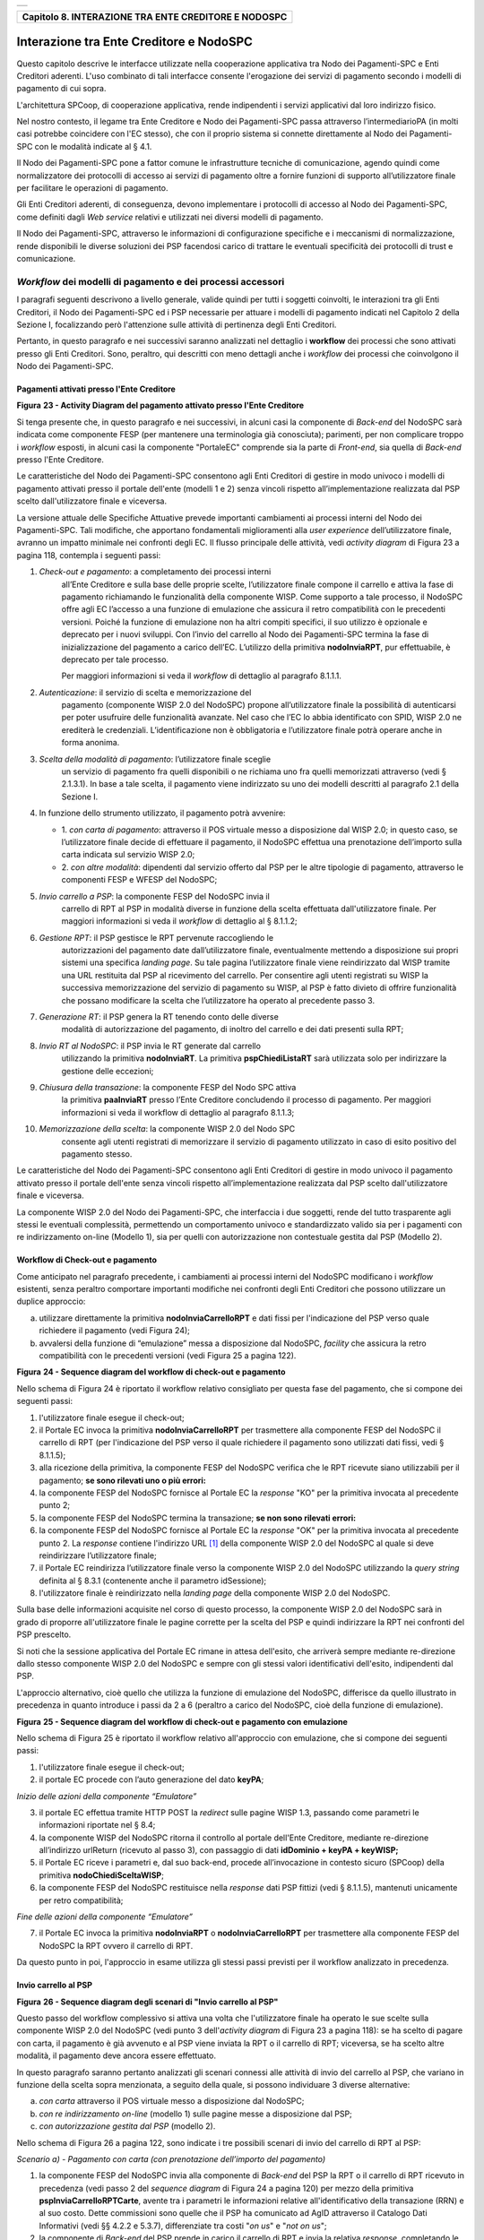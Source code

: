 +-----------------------------------------------------------------------+
| |AGID_logo_carta_intestata-02.png|                                    |
+-----------------------------------------------------------------------+

+----------------------------------------------------------+
| **Capitolo 8. INTERAZIONE TRA ENTE CREDITORE E NODOSPC** |
+----------------------------------------------------------+

Interazione tra Ente Creditore e NodoSPC
========================================

Questo capitolo descrive le interfacce utilizzate nella cooperazione
applicativa tra Nodo dei Pagamenti-SPC e Enti Creditori aderenti. L'uso
combinato di tali interfacce consente l'erogazione dei servizi di
pagamento secondo i modelli di pagamento di cui sopra.

L'architettura SPCoop, di cooperazione applicativa, rende indipendenti i
servizi applicativi dal loro indirizzo fisico.

Nel nostro contesto, il legame tra Ente Creditore e Nodo dei
Pagamenti-SPC passa attraverso l’intermediarioPA (in molti casi potrebbe
coincidere con l'EC stesso), che con il proprio sistema si connette
direttamente al Nodo dei Pagamenti-SPC con le modalità indicate al §
4.1.

Il Nodo dei Pagamenti-SPC pone a fattor comune le infrastrutture
tecniche di comunicazione, agendo quindi come normalizzatore dei
protocolli di accesso ai servizi di pagamento oltre a fornire funzioni
di supporto all’utilizzatore finale per facilitare le operazioni di
pagamento.

Gli Enti Creditori aderenti, di conseguenza, devono implementare i
protocolli di accesso al Nodo dei Pagamenti-SPC, come definiti dagli
*Web service* relativi e utilizzati nei diversi modelli di pagamento.

Il Nodo dei Pagamenti-SPC, attraverso le informazioni di configurazione
specifiche e i meccanismi di normalizzazione, rende disponibili le
diverse soluzioni dei PSP facendosi carico di trattare le eventuali
specificità dei protocolli di trust e comunicazione.

*Workflow* dei modelli di pagamento e dei processi accessori
------------------------------------------------------------
.. _*Workflow* dei modelli di pagamento e dei processi accessori:

I paragrafi seguenti descrivono a livello generale, valide quindi per
tutti i soggetti coinvolti, le interazioni tra gli Enti Creditori, il
Nodo dei Pagamenti-SPC ed i PSP necessarie per attuare i modelli di
pagamento indicati nel Capitolo 2 della Sezione I, focalizzando però
l'attenzione sulle attività di pertinenza degli Enti Creditori.

Pertanto, in questo paragrafo e nei successivi saranno analizzati nel
dettaglio i **workflow** dei processi che sono attivati presso gli Enti
Creditori. Sono, peraltro, qui descritti con meno dettagli anche i
*workflow* dei processi che coinvolgono il Nodo dei Pagamenti-SPC.

Pagamenti attivati presso l'Ente Creditore
~~~~~~~~~~~~~~~~~~~~~~~~~~~~~~~~~~~~~~~~~~
.. _Pagamenti attivati presso l'Ente Creditore:

|image1|

**Figura** **23 - Activity Diagram del pagamento attivato presso l'Ente Creditore**

Si tenga presente che, in questo paragrafo e nei successivi, in alcuni
casi la componente di *Back-end* del NodoSPC sarà indicata come
componente FESP (per mantenere una terminologia già conosciuta);
parimenti, per non complicare troppo i *workflow* esposti, in alcuni
casi la componente "PortaleEC" comprende sia la parte di *Front-end*,
sia quella di *Back-end* presso l'Ente Creditore.

Le caratteristiche del Nodo dei Pagamenti-SPC consentono agli Enti
Creditori di gestire in modo univoco i modelli di pagamento attivati
presso il portale dell'ente (modelli 1 e 2) senza vincoli rispetto
all’implementazione realizzata dal PSP scelto dall'utilizzatore finale e
viceversa.

La versione attuale delle Specifiche Attuative prevede importanti
cambiamenti ai processi interni del Nodo dei Pagamenti-SPC. Tali
modifiche, che apportano fondamentali miglioramenti alla *user experience*
dell’utilizzatore finale, avranno un impatto minimale nei confronti degli EC.
Il flusso principale delle attività, vedi *activity diagram*
di Figura 23 a pagina 118, contempla i seguenti passi:

1) *Check-out e pagamento*: a completamento dei processi interni
       all’Ente Creditore e sulla base delle proprie scelte,
       l’utilizzatore finale compone il carrello e attiva la fase di
       pagamento richiamando le funzionalità della componente WISP. Come
       supporto a tale processo, il NodoSPC offre agli EC l’accesso a
       una funzione di emulazione che assicura il retro compatibilità
       con le precedenti versioni. Poiché la funzione di emulazione non
       ha altri compiti specifici, il suo utilizzo è opzionale e
       deprecato per i nuovi sviluppi.
       Con l’invio del carrello al Nodo dei Pagamenti-SPC termina la fase
       di inizializzazione del pagamento a carico dell’EC. L’utilizzo della
       primitiva **nodoInviaRPT**, pur effettuabile, è deprecato per tale
       processo.

       Per maggiori informazioni si veda il *workflow* di dettaglio al
       paragrafo 8.1.1.1.

2)  *Autenticazione*: il servizio di scelta e memorizzazione del
      pagamento (componente WISP 2.0 del NodoSPC) propone
      all’utilizzatore finale la possibilità di autenticarsi per poter
      usufruire delle funzionalità avanzate. Nel caso che l’EC lo
      abbia identificato con SPID, WISP 2.0 ne erediterà le
      credenziali. L’identificazione non è obbligatoria e
      l’utilizzatore finale potrà operare anche in forma anonima.

3)  *Scelta della modalità di pagamento*: l’utilizzatore finale sceglie
      un servizio di pagamento fra quelli disponibili o ne richiama
      uno fra quelli memorizzati attraverso (vedi § 2.1.3.1). In base
      a tale scelta, il pagamento viene indirizzato su uno dei modelli
      descritti al paragrafo 2.1 della Sezione I.

4)  In funzione dello strumento utilizzato, il pagamento potrà avvenire:

    - 1. *con carta di pagamento*: attraverso il POS virtuale messo a
      disposizione dal WISP 2.0; in questo caso, se l’utilizzatore
      finale decide di effettuare il pagamento, il NodoSPC effettua
      una prenotazione dell’importo sulla carta indicata sul
      servizio WISP 2.0;

    - 2. *con altre modalità*: dipendenti dal servizio offerto dal PSP per
      le altre tipologie di pagamento, attraverso le componenti
      FESP e WFESP del NodoSPC;

5)  *Invio carrello a PSP*: la componente FESP del NodoSPC invia il
      carrello di RPT al PSP in modalità diverse in funzione della
      scelta effettuata dall'utilizzatore finale. Per maggiori
      informazioni si veda il *workflow* di dettaglio al § 8.1.1.2;

6)  *Gestione RPT*: il PSP gestisce le RPT pervenute raccogliendo le
      autorizzazioni del pagamento date dall’utilizzatore finale,
      eventualmente mettendo a disposizione sui propri sistemi una
      specifica *landing page*. Su tale pagina l’utilizzatore finale
      viene reindirizzato dal WISP tramite una URL restituita dal PSP
      al ricevimento del carrello. Per consentire agli utenti
      registrati su WISP la successiva memorizzazione del servizio di
      pagamento su WISP, al PSP è fatto divieto di offrire
      funzionalità che possano modificare la scelta che l’utilizzatore
      ha operato al precedente passo 3.

7)  *Generazione RT*: il PSP genera la RT tenendo conto delle diverse
      modalità di autorizzazione del pagamento, di inoltro del
      carrello e dei dati presenti sulla RPT;

8)  *Invio RT al NodoSPC*: il PSP invia le RT generate dal carrello
      utilizzando la primitiva **nodoInviaRT**. La primitiva
      **pspChiediListaRT** sarà utilizzata solo per indirizzare la
      gestione delle eccezioni;

9)  *Chiusura della transazione*: la componente FESP del Nodo SPC attiva
      la primitiva **paaInviaRT** presso l’Ente Creditore
      concludendo il processo di pagamento. Per maggiori informazioni
      si veda il workflow di dettaglio al paragrafo 8.1.1.3;

10) *Memorizzazione della scelta*: la componente WISP 2.0 del Nodo SPC
      consente agli utenti registrati di memorizzare il servizio di
      pagamento utilizzato in caso di esito positivo del pagamento
      stesso.

Le caratteristiche del Nodo dei Pagamenti-SPC consentono agli Enti
Creditori di gestire in modo univoco il pagamento attivato presso il
portale dell'ente senza vincoli rispetto all’implementazione realizzata
dal PSP scelto dall'utilizzatore finale e viceversa.

La componente WISP 2.0 del Nodo dei Pagamenti-SPC, che interfaccia i due
soggetti, rende del tutto trasparente agli stessi le eventuali
complessità, permettendo un comportamento univoco e standardizzato
valido sia per i pagamenti con re indirizzamento on-line (Modello 1),
sia per quelli con autorizzazione non contestuale gestita dal PSP
(Modello 2).

Workflow di Check-out e pagamento
~~~~~~~~~~~~~~~~~~~~~~~~~~~~~~~~~
.. _Workflow di Check-out e pagamento:

Come anticipato nel paragrafo precedente, i cambiamenti ai processi
interni del NodoSPC modificano i *workflow* esistenti, senza peraltro
comportare importanti modifiche nei confronti degli Enti Creditori che
possono utilizzare un duplice approccio:

a) utilizzare direttamente la primitiva **nodoInviaCarrelloRPT** e
   dati fissi per l'indicazione del PSP verso quale richiedere il
   pagamento (vedi Figura 24);

b) avvalersi della funzione di “emulazione” messa a disposizione dal
   NodoSPC, *facility* che assicura la retro compatibilità con le
   precedenti versioni (vedi Figura 25 a pagina 122).

|image2|

**Figura** **24 - Sequence diagram del workflow di check-out e pagamento**

Nello schema di Figura 24 è riportato il workflow relativo consigliato
per questa fase del pagamento, che si compone dei seguenti passi:

1. l'utilizzatore finale esegue il check-out;

2. il Portale EC invoca la primitiva **nodoInviaCarrelloRPT** per
   trasmettere alla componente FESP del NodoSPC il carrello di RPT
   (per l'indicazione del PSP verso il quale richiedere il pagamento
   sono utilizzati dati fissi, vedi § 8.1.1.5);

3. alla ricezione della primitiva, la componente FESP del NodoSPC
   verifica che le RPT ricevute siano utilizzabili per il pagamento;
   **se sono rilevati uno o più errori:**

4. la componente FESP del NodoSPC fornisce al Portale EC la *response*
   "KO" per la primitiva invocata al precedente punto 2;

5. la componente FESP del NodoSPC termina la transazione;
   **se non sono rilevati errori:**

6. la componente FESP del NodoSPC fornisce al Portale EC la *response*
   "OK" per la primitiva invocata al precedente punto 2. La
   *response* contiene l'indirizzo URL [1]_ della componente WISP
   2.0 del NodoSPC al quale si deve reindirizzare l’utilizzatore
   finale;

7. il Portale EC reindirizza l’utilizzatore finale verso la componente
   WISP 2.0 del NodoSPC utilizzando la *query string* definita al §
   8.3.1 (contenente anche il parametro idSessione);

8. l'utilizzatore finale è reindirizzato nella *landing page* della
   componente WISP 2.0 del NodoSPC.

Sulla base delle informazioni acquisite nel corso di questo processo, la
componente WISP 2.0 del NodoSPC sarà in grado di proporre
all'utilizzatore finale le pagine corrette per la scelta del PSP e
quindi indirizzare la RPT nei confronti del PSP prescelto.

Si noti che la sessione applicativa del Portale EC rimane in attesa
dell'esito, che arriverà sempre mediante re-direzione dallo stesso
componente WISP 2.0 del NodoSPC e sempre con gli stessi valori
identificativi dell'esito, indipendenti dal PSP.

L'approccio alternativo, cioè quello che utilizza la funzione di
emulazione del NodoSPC, differisce da quello illustrato in precedenza in
quanto introduce i passi da 2 a 6 (peraltro a carico del NodoSPC, cioè
della funzione di emulazione).

|image3|

**Figura** **25 - Sequence diagram del workflow di check-out e pagamento con emulazione**

Nello schema di Figura 25 è riportato il workflow relativo all'approccio
con emulazione, che si compone dei seguenti passi:

1. l'utilizzatore finale esegue il check-out;

2. il portale EC procede con l’auto generazione del dato **keyPA**;

*Inizio delle azioni della componente “Emulatore”*

3. il portale EC effettua tramite HTTP POST la *redirect* sulle pagine
   WISP 1.3, passando come parametri le informazioni riportate nel §
   8.4;

4. la componente WISP del NodoSPC ritorna il controllo al portale
   dell'Ente Creditore, mediante re-direzione all’indirizzo
   urlReturn (ricevuto al passo 3), con passaggio di dati
   **idDominio + keyPA + keyWISP;**

5. il Portale EC riceve i parametri e, dal suo back-end, procede
   all’invocazione in contesto sicuro (SPCoop) della primitiva
   **nodoChiediSceltaWISP**;

6. la componente FESP del NodoSPC restituisce nella *response* dati PSP
   fittizi (vedi § 8.1.1.5), mantenuti unicamente per retro
   compatibilità;

*Fine delle azioni della componente “Emulatore”*

7. il Portale EC invoca la primitiva **nodoInviaRPT** o
   **nodoInviaCarrelloRPT** per trasmettere alla componente FESP
   del NodoSPC la RPT ovvero il carrello di RPT.

Da questo punto in poi, l'approccio in esame utilizza gli stessi passi
previsti per il workflow analizzato in precedenza.

Invio carrello al PSP
~~~~~~~~~~~~~~~~~~~~~
.. _Invio carrello al PSP:

|image4|

**Figura** **26 - Sequence diagram degli scenari di "Invio carrello al PSP"**

Questo passo del workflow complessivo si attiva una volta che
l'utilizzatore finale ha operato le sue scelte sulla componente WISP 2.0
del NodoSPC (vedi punto 3 dell'*activity diagram* di Figura 23 a
pagina 118): se ha scelto di pagare con carta, il pagamento è già
avvenuto e al PSP viene inviata la RPT o il carrello di RPT; viceversa,
se ha scelto altre modalità, il pagamento deve ancora essere effettuato.

In questo paragrafo saranno pertanto analizzati gli scenari connessi
alle attività di invio del carrello al PSP, che variano in funzione
della scelta sopra menzionata, a seguito della quale, si possono
individuare 3 diverse alternative:

a) *con carta* attraverso il POS virtuale messo a disposizione dal
   NodoSPC;

b) *con re indirizzamento on-line* (modello 1) sulle pagine messe a
   disposizione dal PSP;

c) *con autorizzazione gestita dal PSP* (modello 2).

Nello schema di Figura 26 a pagina 122, sono indicate i tre possibili
scenari di invio del carrello di RPT al PSP:

*Scenario a) - Pagamento con carta (con prenotazione dell’importo del*
*pagamento)*

1. la componente FESP del NodoSPC invia alla componente di *Back-end*
   del PSP la RPT o il carrello di RPT ricevuto in precedenza (vedi
   passo 2 del *sequence diagram* di Figura 24 a pagina 120) per mezzo
   della primitiva **pspInviaCarrelloRPTCarte**, avente tra i
   parametri le informazioni relative all'identificativo della
   transazione (RRN) e al suo costo. Dette commissioni sono quelle che
   il PSP ha comunicato ad AgID attraverso il Catalogo Dati Informativi
   (vedi §§ 4.2.2 e 5.3.7), differenziate tra costi "*on us*" e "*not on us*";

2. la componente di *Back-end* del PSP prende in carico il carrello di
   RPT e invia la relativa *response*, completando le operazioni di
   invio carrello;

*Scenario b) - Pagamento con re indirizzamento on-line (da eseguire)*

3. la componente FESP del NodoSPC invia alla componente di *Back-end*
   del PSP il carrello di RPT ricevuto in precedenza per mezzo della
   primitiva **pspInviaCarrelloRPT**;

4. la componente di *Back-end* del PSP prende in carico la RPT o il
   carrello di RPT, invia la relativa *response* (contiene il dato
   parametriProfiloPagamento);

5. la componente FESP del NodoSPC innesca la componente WISP 2.0 per
   attivare la regina direzione sul Portale del PSP;

6. la componente WISP 2.0 del NodoSPC esegue la *redirect* sulla la
   componente WFESP;

7. la componente WFESP del NodoSPC reindirizza il browser
   dell'utilizzatore finale verso il Portale del PSP utilizzando la
   *query string* definita al paragrafo 8.3.1; (contiene il dato
   parametriProfiloPagamento).

8. a seguito del completamento delle operazioni di invio carrello, si
   prevede che il PSP ponga l'utilizzatore finale nelle condizioni
   di eseguire il pagamento;

*Scenario c) - Pagamento con autorizzazione gestita dal PSP (da eseguire)*

9. la componente FESP del NodoSPC invia alla componente di *Back-end*
   del PSP il carrello di RPT ricevuto in precedenza per mezzo della
   primitiva **pspInviaCarrelloRPT**;

10. la componente di *Back-end* del PSP invia la relativa *response* e
    prende in carico la RPT o il carrello di RPT per avviare la
    procedura di pagamento.

L'utilizzo della primitiva **pspInviaRPT** è deprecato e mantenuto per
retro compatibilità in quanto un carrello di pagamenti può essere
costituito da un'unica e sola RPT.

Workflow di chiusura della transazione presso EC
~~~~~~~~~~~~~~~~~~~~~~~~~~~~~~~~~~~~~~~~~~~~~~~~
.. _Workflow di chiusura della transazione presso EC:

Come già accaduto per il paragrafo precedente, le attività in esame
(conclusione del pagamento) si differenziano in funzione della scelta
effettuata dall'utilizzatore finale attraverso la componente WISP 2.0
del NodoSPC (vedi punto 3 dell'*activity diagram* di Figura 23 a
pagina 118). Tale scelta era riferita a 3 diverse alternative di
pagamento:

a) *con carta* attraverso il POS virtuale messo a disposizione dal
   NodoSPC;

b) *con re indirizzamento on-line* (modello 1) sulle pagine messe a
   disposizione dal PSP;

c) *con autorizzazione gestita dal PSP* (modello 2).

Si tenga presente che nel caso in cui il PSP riceva un carrello di RPT
dovrà generare un insieme di RT e inviarle tutte con le primitive qui
indicate, ciclando fino a raggiungere la numerosità del carrello.

Nello sviluppo dei *workflow* del presente paragrafo, al fine di non
complicare inutilmente gli schemi grafici, è stato rappresentato il caso
di un carrello composto da una sola RPT.

*Scenario a) - Pagamento con carta*

|image5|

**Figura** **27 - Sequence diagram dello scenario "Pagamento con carta"**

Lo schema di Figura 27 a pagina 124, che definisce le attività nello
scenario di "pagamento con carta", prevede i seguenti passi:

**in caso di pagamento eseguito:**

1. nel caso sia completata positivamente la transazione con carta
   (credito, debito, prepagata) attraverso il POS virtuale del NodoSPC,
   la componente WFESP del NodoSPC reindirizza il browser
   dell'utilizzatore finale verso il Portale EC utilizzando la *query string*
   definita al paragrafo 9.3.2 (contiene l'esito positivo del
   pagamento);

2. la componente di *Back-end* del PSP, ricevuto il carrello di RPT (al
   passo 2 del paragrafo precedente) effettua eventuali controlli
   interni e genera la RT da inviare all'Ente Creditore;

3. la componente di *Back-end* del PSP invia la RT alla componente FESP
   del NodoSPC utilizzando la primitiva **nodoInviaRT** (vedi §
   9.2.2.1);

4. la componente FESP del NodoSPC invia al Portale dell'Ente Creditore
   la RT pervenuta dal PSP utilizzando la primitiva **paaInviaRT**
   (vedi § 8.2.2.1);

5. il Portale EC invia la *response* della **paaInviaRT** alla
   componente di FESP del NodoSPC;

6. la componente FESP del NodoSPC invia la *response* della
   **nodoInviaRT** alla componente di FESP del NodoSPC (si noti che la
   primitiva **nodoInviaRT** è sincrona);

7. la componente FESP del NodoSPC comunica alla componente WISP 2.0
   l’esito della RT ricevuta dal PSP, la stessa componente completa la
   transazione e-commerce iniziata in precedenza (vedi punto 4.1
   dell’*activity diagram* di Figura 23 a pagina 118):

   a. conferma l’acquisto se l’esito della RT è positivo;

   b. cancella la prenotazione se l’esito della RT è negativo;

**in caso di timeout o abbandono:**

8.  la componente WISP 2.0 del NodoSPC segnala alla componente FESP che
    si è verificata una condizione di timeout o di abbandono da parte
    dell'utente;

9.  **solo in caso di abbandono**, la componente WFESP del NodoSPC
    reindirizza il browser dell'utilizzatore finale verso il Portale EC
    utilizzando la *query string* definita al paragrafo 9.3.2 (contiene
    l'esito negativo del pagamento);

10. la componente FESP del NodoSPC genera una RT negativa, indicandone
    il motivo (timeout o abbandono) nell'apposito campo;

11. la componente FESP del NodoSPC invia al Portale dell'Ente Creditore
    la RT NEGATIVA utilizzando la primitiva **paaInviaRT** (vedi §
    8.2.2.1);

12. vedi precedente punto 5.

*Scenario b) - Pagamento con re indirizzamento on-line*

|image6|

**Figura** **28 - Sequence diagram dello scenario "Pagamento modello 1"**

Lo schema di Figura 28 a pagina 125, che definisce le attività nello
scenario di "pagamento con re indirizzamento on-line", prevede i
seguenti passi:

20. l'utilizzatore finale, avendo scelto di effettuare il pagamento
    on-line con modalità diversa dalla carta, completa la transazione
    sulle pagine web messe a disposizione dal PSP;

21. alla conclusione del pagamento, il Portale del PSP rinvia alla
    componente WFESP del NodoSPC per segnalarne il risultato;

22. la componente WFESP del NodoSPC riceve l’esito del pagamento nella
    *query string* definita al paragrafo 9.3.2 (contenente il codice di
    ritorno circa l'esito della transazione);

23. la componente WFESP del NodoSPC reindirizza il browser
    dell'utilizzatore finale verso il Portale EC utilizzando la *query string*
    definita al paragrafo 8.3.2; (contiene l'esito del
    pagamento);

24. il Portale del PSP segnala l'esito del pagamento alla propria
    componente di *Back-end*;

25. sulla base dell'esito ricevuto, la componente di *Back-end* del PSP
    genera la RT;

26. vedi precedente punto 3;

27. vedi precedente punto 4;

28. vedi precedente punto 5;

29. vedi precedente punto 6.

**In caso di timeout o abbandono sulla componente WISP 2.0 del NodoSPC,**
**fare riferimento allo** *Scenario a) - Pagamento con carta.*

*Scenario c) - Pagamento con autorizzazione gestita dal PSP*

|image7|

**Figura** **29 - Sequence diagram dello scenario "Pagamento modello 2"**

Il workflow legato a questo contesto (si veda lo schema di Figura 29 a
pagina 126) prevede i seguenti passi:

30. l'utilizzatore finale, avendo scelto la modalità con autorizzazione
    non contestuale presso il PSP (lettera di manleva, ecc.: vedi §
    2.1.2), completa la transazione sulle pagine web messe a
    disposizione dalla componente WISP 2.0 del NodoSPC;

31. alla conclusione del pagamento, la componente WISP del NodoSPC
    presenta all'utente una *Thank you page* nella quale è presente un
    bottone per il ritorno al portale dell'Ente Creditore;

32. l'utilizzatore finale chiede di tornare al portale dell'Ente
    Creditore;

33. la componente WFESP del NodoSPC reindirizza il browser
    dell'utilizzatore finale verso il Portale EC utilizzando la *query string*
    definita al paragrafo 8.3.2 (contiene l'esito del pagamento
    impostato al valore costante "DIFFERITO");

    .... passi non tracciati ....

34. vedi precedente punto 3;

35. vedi precedente punto 4;

36. vedi precedente punto 5;

37. vedi precedente punto 6.

In caso di timeout o abbandono sulla componente WISP 2.0 del NodoSPC,
fare riferimento allo Scenario a) - Pagamento con carta.

Controllo circa lo stato di avanzamento di un pagamento
~~~~~~~~~~~~~~~~~~~~~~~~~~~~~~~~~~~~~~~~~~~~~~~~~~~~~~~
.. _Controllo circa lo stato di avanzamento di un pagamento:

In alcune fasi del ciclo di vita del pagamento, soprattutto per quanto
riguarda il pagamento con autorizzazione non contestuale gestita dal PSP
(cosiddetto modello 2), l'utilizzatore finale ha la necessità di
conoscere lo stato di avanzamento del pagamento in corso. A tale
riguardo, il sistema mette a disposizione una particolare funzionalità
che consente di avere tale informazione.

|image8|

**Figura** **30 - Sequence diagram del controllo dello stato di un pagamento**

Il *workflow* del processo prevede i seguenti passi, indicati in Figura
30 a pagina 127:

1)  l'utilizzatore finale, attraverso le funzioni di *Front-office*
    dell'Ente Creditore, richiede di avere informazioni circa lo stato
    di avanzamento di un pagamento;

2)  il *Front-office* dell'Ente Creditore inoltra la richiesta alla
    propria componente di *Back-end*;

3)  la componente di *Back-end* dell’Ente Creditore si attiva verso il
    NodoSPC tramite la primitiva **nodoChiediStatoRPT**;

4)  il NodoSPC verifica la richiesta di storno;

5)  se la richiesta non è valida, il NodoSPC invia una *response*
    negativa e chiude la transazione:

6)  altrimenti, se la RPT non è ancora stata inviata al PSP, il NodoSPC
    predispone la risposta per l'EC (il flusso prosegue al passo 11);

7)  altrimenti, se la RPT è già stata inviata al PSP, il Nodo dei
    Pagamenti-SPC si attiva per richiedere informazioni alla componente
    di *Back-end* del PSP di competenza, per mezzo della primitiva
    **pspChiediAvanzamentoRPT**;

8)  la componente di *Back-end* del PSP predispone la risposta per il
    NodoSPC;

9)  la componente di *Back-end* del PSP invia la *response* con la
    risposta e la invia al NodoSPC;

10) il NodoSPC predispone la risposta per l'EC;

11) il NodoSPC invia la *response* alla componente di *Back-end*
    dell'Ente Creditore, contenente la risposta alla primitiva
    **nodoChiediStatoRPT**;

12) la componente di *Back-end* dell'Ente Creditore inoltra la risposta
    al proprio *Front-office*;

13) l'utilizzatore finale, attraverso le funzioni di Front-office, è in
    grado di conoscere lo stato di avanzamento del pagamento.

Questa funzionalità può essere utilizzata dalla componente di Back-end
dell'Ente Creditore in modo autonomo, senza interazione con l'utenza,
per risolvere problematiche di errore (si veda il successivo paragrafo
8.1.1.6).

Avvertenze per la predisposizione e l’invio delle Richieste di Pagamento Telematiche
~~~~~~~~~~~~~~~~~~~~~~~~~~~~~~~~~~~~~~~~~~~~~~~~~~~~~~~~~~~~~~~~~~~~~~~~~~~~~~~~~~~~
.. _Avvertenze per la predisposizione e l’invio delle Richieste di Pagamento Telematiche:

La modifica del *workflow* del pagamento attivato presso l’Ente
Creditore, indicata nei paragrafi precedenti, ha un riflesso sulla
predisposizione e l’invio della RPT da parte dell’EC, che dovrà tenere
conto delle seguenti situazioni:

*A: RPT universale*

L’EC deve seguire le seguenti indicazioni per rendere la RPT
utilizzabile da ogni PSP aderente al sistema pagoPA.

Per la regolazione del pagamento associato alla RPT, l’EC valorizza il
dato ibanAccredito della struttura datiSingoloVersamento della RPT con
codice IBAN relativo al conte aperto presso la propria banca
tesoriera/cassiera.

Nel caso che l’EC disponga di un conto aperto presso Poste Italiane e
abbia valorizzato il dato ibanAccredito con un IBAN bancario, in
osservanza di quanto previsto dalle Linee guida, valorizza il dato
ibanAppoggio della struttura datiSingoloVersamento della RPT con il
codice IBAN del predetto conto postale.

In ogni caso l’EC cura che i conti indicati come ibanAccredito e
ibanAppoggio siano relativi a due diversi prestatori di servizi di
pagamento.

*B-1: Utilizzo della funzione di emulazione del NodoSPC*

Nel caso in cui l’EC utilizzi la funzione di “emulatore” (vedi schema di
Figura 24 a pagina 120), lo stesso ente non dovrà effettuare alcuna
modifica al software se già era *compliant* con la versione 1.3 del
WISP.

*B-2: Non utilizzo della funzione di emulazione del NodoSPC*

Nel caso in cui l’EC non utilizzi la funzione di “emulatore” oppure il
proprio software non sia *compliant* con la versione 1.3 del WISP, lo
stesso ente dovrà:

a) codificare nell’elemento tipoVersamento della struttura
   datiVersamento della RPT il valore fisso **BBT**  [2]_

b) usare la primitiva **nodoInviaCarrelloRPT** (in una prima fase è
   ammessa anche la primitiva deprecata **nodoInviaRPT**) ed
   impostare con i valori appresso indicati i seguenti parametri
   fissi:

+-----------------------------------+--------------------+
| 4. identificativoPSP              | **AGID_01**        |
+===================================+====================+
| 2. identificativoIntermediarioPSP | **97735020584**    |
+-----------------------------------+--------------------+
| 3. identificativoCanale           | **97735020584_02** |
+-----------------------------------+--------------------+

Casi di errore e strategie di ripristino per l’Ente Creditore
~~~~~~~~~~~~~~~~~~~~~~~~~~~~~~~~~~~~~~~~~~~~~~~~~~~~~~~~~~~~~
.. _Casi di errore e strategie di ripristino per l’Ente Creditor:

Dall'analisi dell’interazione complessiva esposta nei precedenti
paragrafi, è possibile individuare le situazioni che generano
indeterminatezza circa lo stato del pagamento:

1) esito dell'invio del carrello di RPT (passo 6 del *Workflow* di
   Check-out e pagamento): in questo caso l'Ente Creditore non è in
   grado di ridirigere il browser dell'utilizzatore finale;

2) esito della re-direzione sulla componente WISP 2.0 del NodoSPC: è uno
   stato temporaneo nel quale il portale dell'EC è in attesa di essere
   attivato dalla componente WFESP del NodoSPC a seguito di uno degli
   eventi relativi ai tre scenari previsti nel § 8.1.1.3:

   a. abbandono della transazione,

   b. timeout gestito dalla componente WISP 2.0 del NodoSPC,

   c. timeout gestito dal PSP [solo *Scenario b) - Pagamento con re*
      *indirizzamento on-line*],

   d. pagamento completato;

3) esito del pagamento: in questo caso l'Ente Creditore è in attesa di
   ricevere la Ricevuta Telematica predisposta dal NodoSPC (RT negativa)
   o dal PSP (RT negativa o positiva).

Per ciò che attiene alla gestione dei timeout legati al processo di
pagamento, si rimanda al documento "*Indicatori di qualità per i Soggetti Aderenti*"
pubblicato sul sito dell'Agenzia.

Per gestire le situazioni di indeterminatezza sopra indicate, il NodoSPC
mette a disposizione la primitiva *nodoChiediStatoRPT* (vedi §§ 8.1.1.4
e 8.2.1.3) attraverso la quale è possibile ottenere lo stato
dell'operazione, comprensivo delle informazioni per riattivare la re
direzione.

Analizzando la *response* della primitiva in questione e lo stato della
RPT (parametro O-3, si veda anche la Tabella 35 a pagina 143) è
possibile definire i comportamenti da adottare in funzione di tali
risultati:

-  IUV sconosciuto (RPT non presente nel Nodo): l’Ente Creditore può
       ripetere l’invio della RPT usando lo stesso IUV;

-  stato indeterminato: l’Ente Creditore resta in attesa, ripetendo la
       chiedi stato;

-  operazione in errore (con RPT presente nel Nodo): l’Ente Creditore
       può ripetere l’invio della RPT usando un nuovo IUV;

-  operazione di pagamento in corso o conclusa (positivamente o
       negativamente): l’Ente Creditore attende la ricezione della RT.

Pagamento attivato presso il PSP
~~~~~~~~~~~~~~~~~~~~~~~~~~~~~~~~
.. _Pagamento attivato presso il PSP:

Questo modello di pagamento, conosciuto anche come "Modello 3" e già
descritto ai §§ 2.1.1 e 2.1.2, presuppone che l’utilizzatore finale sia
in possesso di un avviso (analogico o digitale) contenente le
indicazioni necessarie per effettuare il pagamento.

Le attività in carico all’Ente Creditore sono la predisposizione:

a) dell'archivio dei pagamenti in attesa (APA), contenente tutte le
   informazioni, associate ad un identificativo univoco, necessarie
   per effettuare il pagamento;

b) di un’applicazione “*server*” dedicata necessaria per trattare le
   richieste provenienti dai PSP, come meglio dettagliato nel §
   8.2.3;

c) capacità di trattare le Ricevute Telematiche (RT), così come indicato
   nel § 8.2.2.

Per maggiori dettagli circa il *workflow* analitico si veda il § 9.1.2 a
partire da pagina 173.

Pagamento spontaneo presso il PSP
~~~~~~~~~~~~~~~~~~~~~~~~~~~~~~~~~
.. _Pagamento spontaneo presso il PSP:

Questo modello di pagamento, conosciuto anche come "Modello 4" e già
descritto al § 2.2.3, consente all’utilizzatore finale di effettuare
pagamenti presso i PSP pur non essendo in possesso di un avviso
(analogico o digitale), ma sulla base di informazioni a lui note (ad
esempio: la targa del veicolo nel caso di pagamento della tassa
automobilistica).

Le attività in carico all’Ente Creditore sono:

a) la predisposizione dell'archivio dei pagamenti in attesa (APA), con
   tutte le informazioni necessarie per effettuare il pagamento,
   associate ad un identificativo univoco;

b) la disponibilità di un archivio contenente le informazioni relative
   al pagamento spontaneo (ad esempio: l'archivio dei veicoli, nel caso
   di pagamento della tassa automobilistica);

c) la predisposizione di un’applicazione “*server*” dedicata
   necessaria per trattare le richieste provenienti dai PSP, che sia in
   grado di associare la richiesta ad un pagamento in attesa oppure di
   generarlo al momento, vedi anche § 8.2.3.

d) capacità di trattare le Ricevute Telematiche (RT), così come indicato
   nel § 8.2.2.

Per maggiori dettagli circa il *workflow* analitico del Modello 4 si
veda il § 9.1.2.1.

Processo di storno del pagamento eseguito
~~~~~~~~~~~~~~~~~~~~~~~~~~~~~~~~~~~~~~~~~
.. _Processo di storno del pagamento eseguito:

|image9|

**Figura** **31 - Sequence diagram del processo di Storno di un pagamento**

Qualora l’utilizzatore finale, a vario titolo, chieda all’Ente Creditore
la cancellazione di un pagamento presso il quale questo è stato disposto
(c.d. storno), il Nodo dei Pagamenti-SPC mette a disposizione i servizi
telematici necessari per gestire le richieste di storno di pagamenti già
effettuati e per i quali potrebbe essere già stata restituita la
Ricevuta Telematica corrispondente (vedi anche §§ 2.1.4 e 4.4.5). Il
processo si attiva solo presso l’Ente Creditore.

Dall'analisi del *Sequence diagram* del processo di Storno del pagamento
riportato in Figura 31 a pagina 130, si evidenziano i seguenti passi:

1) l'utilizzatore finale, attraverso le funzioni di *Front-office*
   dell'Ente Creditore, richiede lo storno di un pagamento già
   effettuato;

2) il *Front-office* dell'Ente Creditore inoltra la richiesta alla
   propria componente di *Back-end*;

3) la componente di *Back-end* dell’Ente Creditore richiede lo storno di
   un pagamento inviando al NodoSPC la Richiesta Revoca (RR) tramite la
   primitiva **nodoInviaRichiestaStorno**;

4) il NodoSPC verifica la richiesta di storno;

5) se la richiesta non è valida, il NodoSPC invia una *response*
   negativa e chiude la transazione:

6) se la richiesta è valida, il Nodo dei Pagamenti-SPC la inoltra alla
   componente di *Back-end* del PSP di competenza per mezzo della
   primitiva **pspInviaRichiestaStorno**;

7) la componente di *Back-end* del PSP conferma al NodoSPC la ricezione
   della RR;

il NodoSPC conferma alla componente di *Back-end* dell’Ente Creditore il
corretto invio della richiesta di revoca al PSP;

**Attività non tracciate:** la componente di *Back-end* del PSP e decide
se accettarla o rifiutarla,

8)  la componente di *Back-end* del PSP predispone il messaggio di Esito
    Revoca (ER);

9)  la componente di *Back-end* del PSP invia il messaggio di Esito
    Revoca (ER) al NodoSPC utilizzando l'apposita primitiva
    **nodoInviaEsitoStorno**;

10) il NodoSPC verifica l'esito dell'esito di storno (ER);

11) se la richiesta non è valida, il NodoSPC invia una *response*
    negativa e chiude la transazione:

12) se la richiesta è valida, il NodoSPC la inoltra alla componente di
    *Back-end* dell’Ente Creditore richiedente per mezzo della primitiva
    **paaInviaEsitoStorno**;

13) la componente di *Back-end* dell’Ente Creditore conferma al NodoSPC
    la corretta ricezione del messaggio ER;

14) il NodoSPC conferma alla componente di *Back-end* del PSP il
    corretto invio del messaggio ER;

15) la componente di *Back-end* dell'Ente Creditore inoltra l'esito al
    proprio *Front-office*;

16) l'utilizzatore finale, attraverso le funzioni di *Front-office*,
    verifica l'esito della richiesta di storno.

Il NodoSPC effettua unicamente un controllo di correttezza sintattica
degli oggetti XML scambiato; nel caso della primitiva
**nodoInviaRichiestaStorno**, viene verificato che la RPT oggetto
della richiesta di storno sia stata accettata dal NodoSPC e dal PSP,
altrimenti restituisce un errore specifico.

Processo di revoca della Ricevuta Telematica
~~~~~~~~~~~~~~~~~~~~~~~~~~~~~~~~~~~~~~~~~~~~
.. _Processo di revoca della Ricevuta Telematic:

Il NodoSPC permette di gestire i servizi telematici per le richieste di
annullamento di pagamenti già effettuati e per i quali è già stata
restituita la Ricevuta Telematica corrispondente, rendendo, a questo
scopo, definendo un'interfaccia specifica, ad uso dei PSP, per
richiedere all’Ente Creditore di riferimento la revoca di una RT
specifica (veda anche §§ 2.1.3.2 e 4.4.4).

Poiché il processo di revoca della RT si attiva presso il PSP, per il
*workflow* dettagliato si faccia riferimento al § 9.1.4 a pagina 186.

Processo di riconciliazione dei pagamenti eseguiti
~~~~~~~~~~~~~~~~~~~~~~~~~~~~~~~~~~~~~~~~~~~~~~~~~~
.. _Processo di riconciliazione dei pagamenti eseguiti:

Secondo quanto previsto dalle Linee guida e dal suo Allegato A
*"Specifiche attuative dei codici identificativi di versamento,*
*riversamento e rendicontazione*", il PSP che riceve l’ordine dal proprio
cliente può regolare contabilmente l’operazione in modalità singola o in
modalità cumulativa.

In questo paragrafo sarà illustrato il *workflow* del processo di
riconciliazione da parte dell'Ente Creditore riferito ai pagamenti che
il PSP riversa in modalità cumulativa (vedi anche § 4.4.6).

Dall'analisi del *Sequence diagram* del processo di riconciliazione dei
pagamenti riportato in Figura 32 a pagina 132, si evidenziano i seguenti
passi:

1) al termine del proprio ciclo contabile, la componente di *Back-end*
   del PSP genera il flusso di rendicontazione secondo gli standard
   previsti (vedi § 5.3.5);

2) la componente di *Back-end* o altra struttura del PSP provvede ad
   inviare, alla Banca Tesoriera dell'Ente Creditore, il SEPA Credit
   Transfer (SCT) contenente l'indicazione del flusso di rendicontazione
   generato al passo precedente;

3) la componente di *Back-end* del PSP invia al NodoSPC il flusso di
   rendicontazione creato in precedenza tramite la primitiva
   **nodoInviaFlussoRendicontazione**;

4) se l'invio del flusso è valido, il NodoSPC memorizza il flusso
   ricevuto in un’apposita base dati che ha come chiavi quelle che
   identificano il flusso stesso e che ne consentono la ricerca;

5) il NodoSPC invia la response alla componente di Back-end del PSP.

|image10|

**Figura** **32 – Sequence diagram del processo di riconciliazione dei pagamenti**

L’invio del flusso di Rendicontazione avviene in modalità *pull*: è cioè
compito dell'Ente Creditore prelevare le informazioni relative ai flussi
di propria competenza memorizzati sulla piattaforma. Di seguito il
flusso prosegue su iniziativa dell'Ente Creditore:

6) la componente di *Back-end* dell’Ente Creditore richiede al Nodo SPC
   l'elenco dei flussi di propria competenza tramite la primitiva
   **nodoChiediElencoFlussiRendicontazione**;

7) se la richiesta è valida, il Nodo SPC invia nella *response* l'elenco
   completo dei flussi dell'ente presenti sulla piattaforma al momento
   della richiesta, indipendentemente dal fatto che uno o più flussi
   siano già stati consegnati all’Ente Creditore;

8) la componente di *Back-end* dell’Ente Creditore determina
   l'identificativo flusso da ottenere [3]_ e lo richiede al NodoSPC per
   mezzo della primitiva **nodoChiedFlussoRendicontazione**;

in funzione della configurazione dell'Ente Creditore:

**Acquisizione flusso via SOAP**

9) se la richiesta è valida, il NodoSPC invia alla componente di
   *Back-end* dell’Ente Creditore, come allegato alla *response*, il
   flusso richiesto (il *workflow* prosegue al passo 13);

**Acquisizione flusso via SFTP (vedi §** **8.5)**

10) se la richiesta è valida, il NodoSPC invia alla componente di
    *Back-end* dell’Ente Creditore una *response* positiva senza flusso
    allegato;

11) il NodoSPC esegue lo *upload* del flusso richiesto nell'apposita
    cartella dell'Ente Creditore definita per il servizio di file
    transfer sicuro;

12) la componente di *Back-end* dell’Ente Creditore esegue il *download*
    del flusso dalla propria cartella definita per il servizio di file
    transfer sicuro;

**Riconciliazione**

13) la componente di *Back-end* dell’Ente Creditore invia alla propria
    componente di *Back-office* il flusso ottenuto dal NodoSPC;

14) la componente di *Back-office* dell’Ente Creditore riceve dalla
    propria Banca Tesoriera, in modalità digitale, un flusso contenente
    i movimenti registrati sul c/c di tesoreria;

15) sulla base dell'identificativo flusso presente nel supporto
    informatico ricevuto dalla Banca Tesoriera, la componente di
    *Back-office* dell’Ente Creditore effettua la riconciliazione (si
    veda il § 2.7.2).

Processo di avvisatura digitale *push* (su iniziativa dell'Ente Creditore)
~~~~~~~~~~~~~~~~~~~~~~~~~~~~~~~~~~~~~~~~~~~~~~~~~~~~~~~~~~~~~~~~~~~~~~~~~~
.. _Processo di avvisatura digitale *push* (su iniziativa dell'Ente Creditore:

La funzione di avvisatura digitale su iniziativa dell'Ente Creditore
(vedi § 2.9) consente di inviare agli apparati elettronici degli
utilizzatori finali avvisi di pagamento in formato elettronico, in modo
che il correlato pagamento possa essere effettuato in modalità semplice
e con i modelli di pagamento già illustrati (c.d. modello 3).

Il modello di avvisatura su iniziativa dell'Ente Creditore prevede due
schemi di interazione con il NodoSPC: in modo massivo, via File Transfer
sicuro, per l'invio sino ad un massimo di 100.000 avvisi in una
giornata; attraverso *Web service* SOAP per l'invio di un singolo
avviso.

Gestione del singolo avviso digitale
~~~~~~~~~~~~~~~~~~~~~~~~~~~~~~~~~~~~
.. _Gestione del singolo avviso digitale:

La componente di avvisatura “*push*” del NodoSPC, che sovrintende
all'inoltro degli avvisi digitali, provvede ad inoltrare il singolo
avviso in base ai seguenti criteri:

a. Canale **MAIL**: l’avviso sarà inviato in presenza di un indirizzo di
   posta elettronica valido nel campo eMailSoggetto dell’avviso
   digitale (cfr. Tabella 19 a pagina 100);

b. Canale **CELLULARE (SMS)**: l’avviso sarà inviato in presenza di un
   numero di cellulare valido nel campo cellulareSoggetto (cfr.
   Tabella 19 a pagina 100);

c. Canale **MOBILE PAYMENT**  [4]_: l’avviso sarà inviato in presenza
   del soggetto corrispondente al destinatario dell'avviso nel
   database anagrafico [5]_ (DB Iscrizioni, vedi Figura 18 al §
   2.9), così come indicato nella struttura soggettoPagatore [6]_.

Si fa presente che una richiesta di avviso può essere inviata a più
canali. dando luogo a uno o più esiti in base ai canali utilizzati. Nel
caso non fosse possibile identificare alcun canale per l’inoltro
dell’avviso, il sistema fornirà un esito negativo (nessun canale
individuato).

Processo di avvisatura in modalità File Transfer
~~~~~~~~~~~~~~~~~~~~~~~~~~~~~~~~~~~~~~~~~~~~~~~~
.. _Processo di avvisatura in modalità File Transfer:

La Figura 35 a pagina 138 rappresenta graficamente il processo che
prevede l'inoltro di un insieme di avvisi di pagamento attivato in
modalità in modalità File Transfer, dove con la dicitura
mobileBackEndPSP si intende una piattaforma che rende raggiungibile
l’utilizzatore finale mediante i dispositivi messi a disposizione dal
PSP (ad esempio: *mobile* *app*, *home banking*, ecc.) mentre per
*Server* CanaliDigitali si intende una piattaforma che consente di
inviare all’utilizzatore finale gli avvisi tramite e-mail e SMS.

Il *workflow* del processo si compone dei seguenti passi:

1) la componente di *Back-end* dell’Ente Creditore predispone il flusso
   con gli avvisi digitali secondo quanto indicato in Tabella 21 a
   pagina 103 e ne effettua lo *upload* sulla componente *server* SFTP
   dell'avvisatura digitale del NodoSPC;

2) la componente di avvisatura del NodoSPC effettua il *download* dei
   flussi dal *server*;

3) la componente di avvisatura del NodoSPC elabora i file dei flussi e
   compone i file di ACK (vedi Tabella 23 a pagina 104) per segnalare la
   presa in carico;

4) la componente di avvisatura del NodoSPC esegue lo *upload* dei file
   di ACK sul *server* SFTP dell’Ente Creditore;

5) la componente di *Back-end* del PSP esegue il *download* dei file ACK
   che segnalano la presa in carico da parte del NodoSPC;

|image11|

**Figura** **33 – Sequence diagram del processo di avvisatura via File Transfer**

Ciclo per elaborare gli avvisi digitali ricevuti all'interno di un
flusso, sulla base dei criteri indicati al precedente paragrafo 8.1.6.1
per la gestione del singolo avviso:

6)  push nel caso di soddisfacimento del criterio (a), la componente di
    avvisatura del NodoSPC invia, attraverso la primitiva
    **pspInviaAvvisoDigitale**, l’avviso digitale alla componente di
    gestione *mobile* *Back-end* del PSP;

7)  la componente di gestione *mobile* *Back-end* del PSP prende in
    carico l'avviso, per l'inoltro alla *app* dell'utilizzatore finale,
    e fornisce conferma alla componente di avvisatura del NodoSPC;

8)  in caso di soddisfacimento del criterio (b) o del criterio (c) o di
    entrambi, la componente di avvisatura del NodoSPC invia l’avviso
    digitale alla piattaforma di gestione dei canali digitali;

9)  la piattaforma di gestione dei canali digitali inoltra
    all’utilizzatore finale sia l'avviso tramite e-mail, sia tramite
    SMS;

10) la componente di avvisatura del NodoSPC memorizza gli esiti per la
    composizione del flusso di ritorno per l’Ente Creditore;

Al termine dell'elaborazione del singolo flusso:

11) la componente di avvisatura del NodoSPC predispone il flusso di
    ritorno per l’Ente Creditore contenente gli esiti, componendolo
    secondo quanto indicato in Tabella 22 a pagina 103;

12) la componente di avvisatura del NodoSPC esegue lo *upload* del file
    degli esiti sul *server* SFTP dell’Ente Creditore;

13) la componente di *Back-end* dell’Ente Creditore esegue il *download*
    del file degli esiti;

14) la componente di *Back-end* dell’Ente Creditore elabora il file
    degli esiti e predispone il file di ACK di ricezione esiti secondo
    quanto indicato in Tabella 23 a pagina 104;

15) la componente di *Back-end* dell’Ente Creditore esegue lo *upload*
    del file di ACK di ricezione degli esiti;

16) la componente di avvisatura del NodoSPC esegue il *download* del
    file di ACK di ricezione esiti.

Ogni invio di file (dall’Ente Creditore al NodoSPC e viceversa) prevede
una risposta mediante file di presa in carico (file ACK).

Il processo termina con l’invio dell’ultimo file di ACK da parte
dell’Ente Creditore.

Le specifiche di interfaccia via File Transfer e le relative convenzioni
di nomenclatura dei file scambiati sono indicate nel successivo
paragrafo 8.5.2

Il protocollo di colloquio *Web service* con il sistemaMobile del PSP è
specificato nel § 9.2.7, mentre per il colloquio via e-mail e sms
saranno utilizzati i protocolli standard previsti per questi canali.

Da questo momento in poi, superato il periodo di ritenzione delle
informazioni (elemento dataScadenzaAvviso), il sistema provvede ad
attivare le procedure di svecchiamento e cancellazione degli avvisi.

Processo di avvisatura in modalità Web service
~~~~~~~~~~~~~~~~~~~~~~~~~~~~~~~~~~~~~~~~~~~~~~
.. _Processo di avvisatura in modalità Web service:

La Figura 34 rappresenta graficamente il processo che prevede l'inoltro
del singolo avviso di pagamento attivato in modalità *Web service* dove
con la dicitura mobileBackEndPSP si intende una piattaforma che rende
raggiungibile l’utilizzatore finale mediante *mobile* *app* messe a
disposizione dai PSP, mentre per *Server*\ CanaliDigitali si intende una
piattaforma che consente di inviare all’utilizzatore finale gli avvisi
tramite e-mail e SMS.

Il *workflow* del processo si compone dei seguenti passi:

1) la componente di *Back-end* dell’Ente Creditore invia al NodoSPC una
   richiesta di avviso digitale (vedi Tabella 19 a pagina 100)
   attraverso la primitiva **nodoInviaAvvisoDigitale**;

2) la componente di avvisatura del NodoSPC verifica la correttezza
   sintattica dell’avviso;

3) in caso di errori, la componente di avvisatura del NodoSPC invia una
   *response* negativa per la primitiva **nodoInviaAvvisoDigitale** e
   chiude la transazione;

4) in caso di correttezza formale, la componente di avvisatura del
   NodoSPC prende in carico l’avviso digitale e verifica la rispondenza
   ai criteri indicati al precedente paragrafo 8.1.6.1 per la gestione
   del singolo avviso;

5) in caso di soddisfacimento del criterio (b) o del criterio (c) o di
   entrambi, la componente di avvisatura del NodoSPC invia l’avviso
   digitale alla piattaforma di gestione dei canali digitali;

6) la piattaforma di gestione dei canali digitali inoltra
   all’utilizzatore finale sia l'avviso tramite e-mail, sia tramite SMS

7) la componente di avvisatura del NodoSPC predispone l’esito
   dell’avviso per i canali e-mail e SMS;

Ciclo per elaborare tutti i canali mobile dei PSP che soddisfano il
criterio (a) indicato al precedente paragrafo 8.1.6.1:

8)  la componente di avvisatura del NodoSPC invia, attraverso la
    primitiva **pspInviaAvvisoDigitale**, l’avviso digitale alla
    componente di gestione *mobile* *Back-end* del PSP;

9)  la componente di gestione *mobile* *Back-end* del PSP prende in
    carico l'avviso, per l'inoltro alla *app* dell'utilizzatore finale,
    e fornisce conferma alla componente di avvisatura del NodoSPC;

10) la componente di avvisatura del NodoSPC predispone l’esito
    dell’avviso per il canale mobile;

Al termine dell'elaborazione del ciclo:

11) la componente di avvisatura del NodoSPC invia una *response*
    positiva contenente gli esiti dell'inoltro dell'avviso (vedi Tabella
    20 a pagina 102) per la primitiva **nodoInviaAvvisoDigitale**.

|image12|

**Figura** **34 – Sequence diagram del processo di avvisatura via Web service**

Il protocollo di colloquio *Web service* con la componente di *Back-end*
dell’Ente Creditore è specificato nel § 8.2.7, quello con la componente
di gestione *mobile* *Back-end* del PSP è specificato nel § 9.2.7; per
il colloquio via e-mail e sms saranno utilizzati i protocolli standard
previsti per questi canali.

Casi di errore e strategie di ripristino
~~~~~~~~~~~~~~~~~~~~~~~~~~~~~~~~~~~~~~~~
.. _Casi di errore e strategie di ripristino:

Nel caso di *timeout* nel corso di un invio e di altre casistiche dove
l’invio risultasse incerto, la riproposizione delle richieste di avviso
digitale e di esito deve contenere l’informazione originale
dell’elemento identificativoMessaggioRichiesta che ha generato il
*timeout*, ciò per consentire alla parte che riceve l’avviso digitale
oppure l’esito della consegna di riconoscere la duplicazione dell’invio
e gestire correttamente l’inoltro al destinatario.

Processo di avvisatura digitale *pull* (verifica della posizione debitoria)
~~~~~~~~~~~~~~~~~~~~~~~~~~~~~~~~~~~~~~~~~~~~~~~~~~~~~~~~~~~~~~~~~~~~~~~~~~~
.. _Processo di avvisatura digitale *pull* (verifica della posizione debitoria):

Il sistema mette a disposizione apposite funzioni affinché la "posizione
debitoria" di un soggetto pagatore presso un singolo Ente Creditore
possa essere interrogata dall'utilizzatore finale attraverso le funzioni
messe a disposizione dai PSP aderenti all'iniziativa (vedi § 2.10).

Poiché il processo di verifica affinché della "posizione debitoria"
prende avvio presso il PSP, per il *workflow* dettagliato si faccia
riferimento al § 9.1.6.

Processo di notifica di chiusura delle "operazioni pendenti"
~~~~~~~~~~~~~~~~~~~~~~~~~~~~~~~~~~~~~~~~~~~~~~~~~~~~~~~~~~~~
.. _Processo di notifica di chiusura delle "operazioni pendenti":

Le "operazioni pendenti" sono quelle associate a RPT positivamente
inviate al PSP a cui non corrisponde la ricezione di una RT correlata.
Per queste operazioni, il Nodo dei Pagamenti-SPC provvede a generare
automaticamente, trascorso il periodo di ritenzione previsto, una RT di
chiusura dell'operazione verso l'Ente Creditore ed a notificare l'evento
al PSP (vedi anche § 4.4.7).

Poiché il processo di notifica di chiusura di tali operazioni ha impatti
operativi minimali per l'Ente Creditore, per il *workflow* dettagliato
si rimanda al § 9.1.7 a pagina 189.

L'Ente Creditore dovrà infatti gestire una RT negativa generata dal
NodoSPC che porta a bordo un codice esito particolare atto a segnalare
tale fattispecie (per la ricezione delle RT vedi § 8.2.2).

Interfacce Web service e dettaglio azioni SOAP
----------------------------------------------
.. _Interfacce Web service e dettaglio azioni SOAP:

Per gestire l'interazione tra Enti Creditori e Nodo dei Pagamenti-SPC
sono previsti i metodi indicati nei paragrafi successivi e raccolti
nelle interfacce *Web service* indicate nei WSDL di cui al paragrafo
14.1 dell'Appendice 1.

Tutti i metodi utilizzano la modalità sincrona del paradigma SOAP e
utilizzano il protocollo *https* per il trasporto.

Nei paragrafi successivi sono riportate le specifiche di dettaglio delle
primitive utilizzate dagli Enti creditori per interagire con il Nodo dei
Pagamenti-SPC.

Per ogni primitiva saranno indicati i parametri della *request*
(**Parametri di input**), della *response* (**Parametri di output**),
nonché eventuali parametri presenti nella testata della primitiva
(**Parametri header**). Ove non diversamente specificato i parametri
indicati sono obbligatori.

Per la **Gestione degli errori** sarà utilizzata una struttura
**faultBean** composta così come indicato al § 10.1. Con riferimento
all'elemento faultBean.description, si precisa che, nel caso in cui il
faultCode sia uguale a:

-  *PPT_CANALE_ERRORE*, il campo è valorizzato con il contenuto del
       **faultBean** generato dal PSP, convertito in formato stringa;

-  *CANALE_SEMANTICA*, l'Ente Creditore dovrà indicare lo specifico
   errore legato all'elaborazione dell'oggetto ricevuto.

Infine, per quanto riguarda la sintassi delle *query string* presenti
nei paragrafi successivi, si tenga presente che sarà utilizzato lo
standard "de facto" degli URL http:

“parametro1=valore1&parametro2=valore2 .... &parametroN=valoreN”

Invio e richiesta dello stato delle RPT
~~~~~~~~~~~~~~~~~~~~~~~~~~~~~~~~~~~~~~~
.. _Invio e richiesta dello stato delle RPT:

Con riferimento a tutti i modelli di pagamento previsti relativamente
all'invio delle RPT e al funzionamento delle funzioni ancillari, il Nodo
dei Pagamenti-SPC rende disponibili i seguenti metodi SOAP,
rappresentati nel diagramma di Figura 35:

a. **nodoInviaRPT**, con la quale viene sottomessa a Nodo dei
   Pagamenti-SPC una specifica RPT; l'esito fornisce ulteriori
   indicazioni agli Enti Creditori aderenti per la gestione del
   proprio *workflow*;

b. **nodoInviaCarrelloRPT**, con la quale viene sottomesso al NodoSPC
   un vettore di RPT, detto in gergo “carrello”, nel quale le varie
   RPT possono avere beneficiari tra loro differenti.
   Gli Enti Creditori beneficiari dei pagamenti presenti nel “carrello”
   debbono fare riferimento ad un unico intermediario tecnologico.
   Il soggetto versante che richiede il pagamento deve essere lo stesso
   per tutte le RPT facenti parte del “carrello”, mentre il soggetto
   pagatore può essere diverso all’interno del “carrello”.
   L'esito della primitiva fornisce ulteriori indicazioni al mittente
   per la gestione del proprio *workflow*.

c. **nodoChiediStatoRPT**, restituisce una struttura descrittiva dello
   stato di una specifica RPT e dei suoi pagamenti.

d. **nodoChiediListaPendentiRPT**, restituisce l’insieme di
   riferimenti a tutte le RPT per le quali non è ancora pervenuta al
   NodoSPC la relativa RT;

e. **nodoChiediSceltaWISP**, restituisce l’insieme dei parametri
   relativi al PSP scelto per mezzo della componente WISP.

|image14|

**Figura** **35 – NodoSPC/EC: Metodi di invio delle RPT e funzioni ancillari**

nodoInviaRPT
~~~~~~~~~~~~~~~~~~~~~
.. _nodoInviaRPT:

La primitiva sottomette al Nodo dei Pagamenti-SPC una (singola) RPT. La
RPT è accettata, e quindi presa in carico dal sistema, oppure respinta
con errore. Quando la transazione riguarda il processo di pagamento con
esecuzione immediata, la *response* contiene lo URL di re-direzione per
il pagamento online.

L'utilizzo della primitiva **pspInviaRPT** è deprecato e mantenuto per
retro compatibilità in quanto un carrello di pagamenti può essere
costituito da un'unica e sola RPT.

Parametri header

1. intestazionePPT

a. identificativoIntermediarioPA

b. identificativoStazioneIntermediarioPA

c. identificativoDominio

d. identificativoUnivocoVersamento

e. codiceContestoPagamento

Parametri di input

+-----------------------------------------------------------------------+
| 10. password                                                          |
+=======================================================================+
| 5. identificativoPSP: per permettere di specificare il PSP            |
+-----------------------------------------------------------------------+
| 6. identificativoIntermediarioPSP                                     |
+-----------------------------------------------------------------------+
| 7. identificativoCanale: per permettere di specificare il percorso    |
|    verso il PSP                                                       |
+-----------------------------------------------------------------------+
| 8. tipoFirma: **parametro deprecato**                                 |
+-----------------------------------------------------------------------+
| 9. RPT: file XML codificato in formato base64 binary (vedi Tabella 1) |
+-----------------------------------------------------------------------+

Parametri di output

1. esito: OK oppure KO

2. Redirect: valori ammessi 0 \| 1; specifica se il pagamento prescelto
   dall'utente prevede la re-direzione dell’utilizzatore finale

3. URL: a cui re-dirigere il browser dell’utilizzatore finale,
   contenente anche una *query string* “idSession=<idSession>” che
   identifica univocamente l’operazione di pagamento

Gestione degli errori

in caso di errore: **faultBean** emesso dal **NodoSPC**.

Di seguito i possibili valori dell'elemento faultBean.faultCode in
funzione di faultBean.id:

1. faultBean.id = <identificativoPSP>:

*PPT_CANALE_ERRORE* (vedi contenuto dato faultBean.description al §
    10.1)

2. faultBean.id = “NodoDeiPagamentiSPC”:

*PPT_SINTASSI_XSD*

*PPT_SINTASSI_EXTRAXSD*

*PPT_AUTENTICAZIONE*

*PPT_AUTORIZZAZIONE*

*PPT_SEMANTICA*

*PPT_DOMINIO_SCONOSCIUTO*

*PPT_DOMINIO_DISABILITATO*

*PPT_STAZIONE_INT_PA_SCONOSCIUTA*

*PPT_STAZIONE_INT_PA_DISABILITATA*

*PPT_INTERMEDIARIO_PA_SCONOSCIUTO*

*PPT_INTERMEDIARIO_PA_DISABILITATO*

*PPT_CANALE_SCONOSCIUTO*

*PPT_CANALE_IRRAGGIUNGIBILE*

*PPT_CANALE_SERVIZIO_NONATTIVO*

*PPT_CANALE_TIMEOUT*

*PPT_CANALE_DISABILITATO*

*PPT_CANALE_NONRISOLVIBILE*

*PPT_CANALE_INDISPONIBILE*

*PPT_CANALE_ERR_PARAM_PAG_IMM*

*PPT_CANALE_ERRORE_RESPONSE*

*PPT_INTERMEDIARIO_PSP_SCONOSCIUTO*

*PPT_INTERMEDIARIO_PSP_DISABILITATO*

*PPT_PSP_SCONOSCIUTO*

*PPT_PSP_DISABILITATO*

*PPT_RPT_DUPLICATA*

*PPT_SUPERAMENTOSOGLIA*

*PPT_TIPOFIRMA_SCONOSCIUTO*

*PPT_ERRORE_FORMATO_BUSTA_FIRMATA*

*PPT_FIRMA_INDISPONIBILE*

*PPT_IBAN_NON_CENSITO*

nodoInviaCarrelloRPT
~~~~~~~~~~~~~~~~~~~~
.. _nodoInviaCarrelloRPT:

La primitiva è utilizzabile solo per gestire il *workflow* del modello
di pagamento con esecuzione immediata e sottomette al Nodo dei
Pagamenti-SPC un “carrello” costituito da una lista di RPT. La lista di
RPT è accettata, e quindi presa in carico dal Nodo dei Pagamenti-SPC,
oppure respinta per intero con errore.

La *response* contiene l’URL di re-direzione per il pagamento online
relativo all’intero “carrello”.

Parametri Header

1. intestazioneCarrelloPPT:

   a. identificativoCarrello

   b. identificativoIntermediarioPA

   c. identificativoStazioneIntermediarioPA

Parametri di input

1. password

2. identificativoPSP: per permettere di specificare il PSP

3. identificativoIntermediarioPSP

4. identificativoCanale

5. listaRPT: array di:

   a. idDominio

   b. identificativoUnivocoVersamento

   c. codiceContestoPagamento

   d. tipoFirma: **parametro deprecato**

   e. RPT: file XML in formato base64 binary (vedi Tabella 1)

Parametri di output

1. URL: a cui re-dirigere il browser dell’utilizzatore finale,
   contenente anche una *query string* “idSession=<idSession>” che
   identifica univocamente l’operazione di pagamento

2. esitoComplessivoOperazione: OK oppure KO.

Gestione degli errori

Se il parametro esitoComplessivoOperazione non è **OK**, sarà presente
un singolo **faultBean** nel formato specificato in Tabella 51, oppure
sarà presente la struttura **listaErroriRPT** costituita da *n* elementi
faultBean, dove può essere presente l'elemento opzionale serial
(obbligatorio quando la lista contiene più di un elemento). Il
**faultBean** e/o la **listaErroriRPT** sono emessi dal **NodoSPC.**

Di seguito i possibili valori dell'elemento faultBean.faultCode in
funzione di faultBean.id:

1. faultBean.id = <identificativoPSP>:

*PPT_CANALE_ERRORE* (vedi precisazioni al dato faultBean.description
al § 8.2)

*PPT_RPT_DUPLICATA*

*PPT_TIPOFIRMA_SCONOSCIUTO*

*PPT_ERRORE_FORMATO_BUSTA_FIRMATA*

*PPT_FIRMA_INDISPONIBILE*

2. faultBean.id = “NodoDeiPagamentiSPC”:

*PPT_ID_CARRELLO_DUPLICATO*

*PPT_SINTASSI_XSD*

*PPT_SINTASSI_EXTRAXSD*

*PPT_AUTENTICAZIONE*

*PPT_AUTORIZZAZIONE*

*PPT_SEMANTICA*

*PPT_DOMINIO_SCONOSCIUTO*

*PPT_DOMINIO_DISABILITATO*

*PPT_STAZIONE_INT_PA_SCONOSCIUTA*

*PPT_STAZIONE_INT_PA_DISABILITATA*

*PPT_INTERMEDIARIO_PA_SCONOSCIUTO*

*PPT_INTERMEDIARIO_PA_DISABILITATO*

*PPT_CANALE_SCONOSCIUTO*

*PPT_CANALE_IRRAGGIUNGIBILE*

*PPT_CANALE_SERVIZIO_NONATTIVO*

*PPT_CANALE_TIMEOUT*

*PPT_CANALE_DISABILITATO*

*PPT_CANALE_NONRISOLVIBILE*

*PPT_CANALE_INDISPONIBILE*

*PPT_CANALE_ERR_PARAM_PAG_IMM*

*PPT_CANALE_ERRORE_RESPONSE*

*PPT_INTERMEDIARIO_PSP_SCONOSCIUTO*

*PPT_INTERMEDIARIO_PSP_DISABILITATO*

*PPT_PSP_SCONOSCIUTO*

*PPT_PSP_DISABILITATO*

*PPT_SUPERAMENTOSOGLIA*

nodoChiediStatoRPT
~~~~~~~~~~~~~~~~~~
.. _nodoChiediStatoRPT:

La primitiva restituisce lo stato di una specifica RPT e dei suoi
pagamenti, consentendo all’applicazione dell'Ente Creditore di
realizzare funzionalità di monitoraggio verso l’utilizzatore finale.
Poiché la *response* contiene le informazioni di *redirect* allo stesso
modo della primitiva **nodoInviaRPT**, questa primitiva consente di
recuperare, se necessario, il caso in cui la *response* di una
precedente **nodoInviaRPT** sia stata perduta.

Parametri di input

1. identificativoIntermediarioPA

2. identificativoStazioneIntermediarioPA

3. password

4. identificativoDominio

5. identificativoUnivocoVersamento

6. codiceContestoPagamento

Parametri di output

1. Redirect: valori ammessi 0 | 1; specifica se il pagamento prescelto
   dall'utente prevede la re-direzione dell’utilizzatore finale

2. URL: a cui re-dirigere il browser dell’utilizzatore finale,
   contenente chiave di sessione

3. stato: lo stato attuale della RPT (vedi Tabella 35 - Possibili
   "stati" di una RPT)

4. storicoLista: struttura contenente una lista di elementi che
   identificano i vari stati che la RPT ha assunto durante la sua
   storia, da quando è stata ricevuta dal Nodo dei Pagamenti-SPC.

Ogni elemento della lista è costituito da:

a. data: relativa allo stato

b. stato: stato della RPT (vedi Tabella 35 a pagina 143)

c. descrizione: dello stato

d. versamentiLista: struttura contenente una lista di elementi che
   identificano i vari stati che ogni singolo versamento contenuto nella
   RPT ha assunto durante la sua storia, da quando è stata ricevuta dal
   Nodo dei Pagamenti-SPC
   Gli stati possono variare in base allo specifico PSP/Canale
   utilizzato.
   Ogni elemento della lista è costituito da:

1. progressivo: numero del versamento contenuto nella RPT

2. data: relativa allo stato

3. stato: della RPT alla data

4. descrizione: dello stato alla data

Gestione degli errori

in caso di errore: **faultBean** emesso da **NodoSPC** (faultBean.id
“NodoDeiPagamentiSPC”).

Di seguito i possibili valori del dato faultBean.faultCode:

*PPT_RPT_SCONOSCIUTA*

*PPT_SINTASSI_EXTRAXSD*

*PPT_SEMANTICA*

*PPT_AUTENTICAZIONE*

*PPT_AUTORIZZAZIONE*

*PPT_DOMINIO_SCONOSCIUTO*

*PPT_DOMINIO_DISABILITATO*

*PPT_INTERMEDIARIO_PA_SCONOSCIUTO*

*PPT_INTERMEDIARIO_PA_DISABILITATO*

*PPT_STAZIONE_INT_PA_SCONOSCIUTA*

*PPT_STAZIONE_INT_PA_DISABILITATA*

*PPT_SUPERAMENTOSOGLIA*

**Tabella** **35 - Possibili "stati" di una RPT**

+-----------------+-----------------+-----------------+-----------------+
| **Stato**       | **Descrizione** | **Tipologia**   | **Riuso**       |
|                 | **Stato**       | **stato RPT**   |                 |
|                 |                 |                 | **IUV**   [7]_  |
+=================+=================+=================+=================+
| RPT_RICEVUTA_N  | RPT ricevuta    | Oper. aperta    | NO              |
| ODO             | dal Nodo e in   |                 |                 |
|                 | attesa di       |                 |                 |
|                 | essere          |                 |                 |
|                 | processata      |                 |                 |
+-----------------+-----------------+-----------------+-----------------+
| RPT_RIFIUTATA_N | RPT rifiutata   | Oper. conclusa  | SI              |
| ODO             | dal Nodo per    | (KO)            |                 |
|                 | sintassi o      |                 |                 |
|                 | semantica       |                 |                 |
|                 | errata          |                 |                 |
+-----------------+-----------------+-----------------+-----------------+
| RPT_ACCETTATA_N | RPT accettata   | Oper. aperta    | NO              |
| ODO             | dal Nodo come   |                 |                 |
|                 | valida          |                 |                 |
+-----------------+-----------------+-----------------+-----------------+
| RPT_RIFIUTATA_P | RPT rifiutata   | Oper. conclusa  | NO              |
| SP              | dall'Intermedia | (KO)            |                 |
|                 | rio             |                 |                 |
|                 | PSP per         |                 |                 |
|                 | sintassi o      |                 |                 |
|                 | semantica       |                 |                 |
|                 | errata          |                 |                 |
+-----------------+-----------------+-----------------+-----------------+
| RPT_ERRORE_INV  | RPT inviata     | Oper. conclusa  | SI              |
| IO_A_PSP        | all'Intermediar | (KO)            |                 |
|                 | io              |                 |                 |
|                 | PSP -           |                 |                 |
|                 | indisponibilità |                 |                 |
|                 | del ricevente   |                 |                 |
+-----------------+-----------------+-----------------+-----------------+
| RPT_INVIATA_A_P | RPT inviata     | Oper. aperta    | NO              |
| SP              | all'Intermediar |                 |                 |
|                 | io              |                 |                 |
|                 | PSP - azione in |                 |                 |
|                 | attesa di       |                 |                 |
|                 | risposta        |                 |                 |
+-----------------+-----------------+-----------------+-----------------+
| RPT_ACCETTATA_P | RPT ricevuta ed | Oper. aperta    | NO              |
| SP              | accettata       |                 |                 |
|                 | dall'Intermedia |                 |                 |
|                 | rio             |                 |                 |
|                 | PSP come valida |                 |                 |
+-----------------+-----------------+-----------------+-----------------+
| RPT_DECORSI_TE  | RPT ha superato | Oper. conclusa  | SI              |
| RMINI           | il periodo di   | (KO)            |                 |
|                 | decorrenza      |                 |                 |
|                 | termini nel     |                 |                 |
|                 | Nodo            |                 |                 |
+-----------------+-----------------+-----------------+-----------------+
| RT_RICEVUTA_NO  | RT ricevuta dal | Oper. aperta    | NO              |
| DO              | Nodo            |                 |                 |
+-----------------+-----------------+-----------------+-----------------+
| RT_RIFIUTATA_N  | RT rifiutata    | Oper. aperta    | NO              |
| ODO             | dal Nodo per    |                 |                 |
|                 | sintassi o      |                 |                 |
|                 | semantica       |                 |                 |
|                 | errata          |                 |                 |
+-----------------+-----------------+-----------------+-----------------+
| RT_ACCETTATA_N  | RT accettata    | Oper. aperta    | NO              |
| ODO             | dal Nodo come   |                 |                 |
|                 | valida ed in    |                 |                 |
|                 | corso di invio  |                 |                 |
|                 | all'Intermediar |                 |                 |
|                 | io              |                 |                 |
|                 | dell’Ente       |                 |                 |
|                 | Creditore       |                 |                 |
+-----------------+-----------------+-----------------+-----------------+
| RT_ACCETTATA_P  | RT ricevuta     | Oper. conclusa  | NO              |
| A               | dall'Intermedia | (OK)            |                 |
|                 | rio             |                 |                 |
|                 | dell’Ente       |                 |                 |
|                 | Creditore ed    |                 |                 |
|                 | accettata       |                 |                 |
+-----------------+-----------------+-----------------+-----------------+
| RT_RIFIUTATA_P  | RT ricevuta     | Oper. aperta    | NO              |
| A               | dall'Intermedia |                 |                 |
|                 | rio             |                 |                 |
|                 | dell’Ente       |                 |                 |
|                 | Creditore e     |                 |                 |
|                 | rifiutata       |                 |                 |
+-----------------+-----------------+-----------------+-----------------+
| RT_ESITO_SCONO  | Esito           | Oper. aperta    | NO              |
| SCIUTO_PA       | dell'accettazio |                 |                 |
|                 | ne              |                 |                 |
|                 | RT              |                 |                 |
|                 | dell'Intermedia |                 |                 |
|                 | rio             |                 |                 |
|                 | dell’Ente       |                 |                 |
|                 | Creditore non   |                 |                 |
|                 | interpretabile  |                 |                 |
+-----------------+-----------------+-----------------+-----------------+

nodoChiediListaPendentiRPT
~~~~~~~~~~~~~~~~~~~~~~~~~~
.. _nodoChiediListaPendentiRPT:

La primitiva restituisce una lista di attributi delle RPT positivamente
inviate al PSP a cui non corrisponde la ricezione di una RT correlata.
La lista restituisce l'elenco di tali transazioni al momento della
richiesta effettuata da un singolo Ente Creditore.

Parametri di input

1. identificativoIntermediarioPA

2. identificativoStazioneIntermediarioPA

3. password

4. identificativoDominio (opzionale)

5. Range temporale:

   a. rangeDa

   b. rangeA

6. dimensioneLista: numero massimo di elementi da restituire (intero
   numerico)

Parametri di output

1. totRestituiti: numero di occorrenze di rptPendente restituite

2. rptPendente: array di

   a. identificativoDominio

   b. identificativoUnivocoVersamento

   c. codiceContestoPagamento

   d. stato: stato della RPT (vedi Tabella 35 a pagina 143)

**Gestione degli errori**

in caso di errore: **faultBean** emesso da **NodoSPC** (faultBean.id
“NodoDeiPagamentiSPC”).

Di seguito i possibili valori dell'elemento faultBean.:

*PPT_SINTASSI_EXTRAXSD*

*PPT_SEMANTICA*

*PPT_AUTENTICAZIONE*

*PPT_AUTORIZZAZIONE*

*PPT_DOMINIO_SCONOSCIUTO*

*PPT_DOMINIO_DISABILITATO*

*PPT_INTERMEDIARIO_PA_SCONOSCIUTO*

*PPT_INTERMEDIARIO_PA_DISABILITATO*

*PPT_STAZIONE_INT_PA_SCONOSCIUTA*

*PPT_STAZIONE_INT_PA_DISABILITATA*

*PPT_SUPERAMENTOSOGLIA*

nodoChiediSceltaWISP
~~~~~~~~~~~~~~~~~~~~
.. _nodoChiediSceltaWISP:

Per l'utilizzo del servizio WISP 1.3 in emulazione, il cui processo di
dettaglio è stato indicato al paragrafo 8.1.1.1, il NodoSPC rende
disponibili il metodo SOAP **nodoChiediSceltaWISP**.

La primitiva deve essere invocata dall'Ente Creditore allo scopo di
recuperare i parametri relativi alla scelta del PSP effettuata
dall'utilizzatore finale, necessari per la chiusura del *workflow* di
*check-out* del pagamento.

L’invocazione deve avvenire entro il periodo di tempo prefissato dal
<timeout recupero scelta WISP>, che si calcola a partire dall’istante di
re-direzione verso urlReturn (vedi anche § 8.3).

In caso di necessità, l'invocazione della primitiva può essere ripetuta
all'interno di tale periodo.

**L’utilizzo della primitiva è deprecato e mantenuto per retro compatibilità.**

Parametri di input

1. identificativoIntermediarioPA

2. identificativoStazioneIntermediarioPA

3. identificativoDominio

4. password

5. keyPA

6. keyWISP

Da notare che il dato keyPA è il *token* generato dall'Ente Creditore
che identifica la sessione di scelta del PSP da parte dell'utilizzatore
finale, mentre il dato keyWISP è il *token* generato dalla componente
WISP al momento della chiusura del processo di scelta del PSP e del
conseguente salvataggio in archivio dei parametri che identificano il
PSP ed il relativo servizio.

Parametri di output

1. effettuazioneScelta: indica che la terna di dati
   idDominio+keyPA+keyWISP corrisponde ad una scelta effettuata e non
   ancora scaduta (rispetto al parametro <timeout recupero scelta
   WISP>). I valori ammissibili del parametro sono:
   "**SI**”, l'utilizzatore finale ha scelto un servizio offerto da
   un PSP
   "**PO**”, l'utilizzatore finale ha chiesto di stampare l'avviso di
   pagamento

2. identificativoPSP: (opzionale) valorizzato se il parametro
   effettuazioneScelta è uguale a “**SI**”; contiene il valore
   dell'identificativo del PSP scelto

3. identificativoIntermediarioPSP: (opzionale) valorizzato se il
   parametro effettuazioneScelta è uguale a “**SI**”; contiene il
   valore dell'identificativo dell’intermediario del PSP scelto

4. identificativoCanale: (opzionale) valorizzato se il parametro
   effettuazioneScelta è uguale a “**SI**”; contiene il valore del
   identificativo del canale scelto

5. tipoVersamento: (opzionale) valorizzato se il parametro
   effettuazioneScelta è uguale a “**SI**”; contiene il valore
   identificativo del tipo di versamento scelto

Per le specifiche relative ai parametri opzionali si faccia riferimento
alle omologhe informazioni presenti nel Catalogo Dati Informativi (cfr.
§ 5.3.7).

**Gestione degli errori**

in caso di errore: **faultBean** emesso da **NodoSPC** (faultBean.id
“NodoDeiPagamentiSPC”).

Di seguito i possibili valori dell'elemento faultBean.faultCode:

*PPT_SINTASSI_EXTRAXSD*

*PPT_AUTENTICAZIONE*

*PPT_AUTORIZZAZIONE*

*PPT_SEMANTICA*

*PPT_DOMINIO_SCONOSCIUTO*

*PPT_DOMINIO_DISABILITATO*

*PPT_STAZIONE_INT_PA_SCONOSCIUTA*

*PPT_STAZIONE_INT_PA_DISABILITATA*

*PPT_INTERMEDIARIO_PA_SCONOSCIUTO*

*PPT_INTERMEDIARIO_PA_DISABILITATO*

*PPT_WISP_SESSIONE_SCONOSCIUTA*

*PPT_WISP_TIMEOUT_RECUPERO_SCELTA*

Ricezione delle RT e richiesta di copia
~~~~~~~~~~~~~~~~~~~~~~~~~~~~~~~~~~~~~~~
.. _Ricezione delle RT e richiesta di copia:

Con riferimento a tutti i modelli di pagamento previsti, per la gestione
dei meccanismi di ricezione delle RT e di eventuali richieste di copia
da parte dell'Ente Creditore, il Nodo dei Pagamenti-SPC rende
disponibili i seguenti metodi SOAP, rappresentati nel diagramma di
Figura 36:

f. **paaInviaRT**, con la quale viene sottomessa (da parte di Nodo dei
   Pagamenti-SPC) una RT. Questo significa che la RT è veicolata in
   modalità push da parte di Nodo dei Pagamenti-SPC verso gli Enti
   Creditori aderenti. Si noti che l’Ente Creditore aderente è comunque
   in grado di richiedere di propria iniziativa una RT tramite la
   primitiva **nodoChiediCopiaRT**, in modalità *pull*.

g. **nodoChiediCopiaRT**, con la quale gli Enti Creditori aderenti
   possono richiedere la copia di una ricevuta telematica
   precedentemente inviata dal Nodo dei Pagamenti-SPC.

|image15|

**Figura** **36 – NodoSPC/EC: Metodi di invio e richiesta copia RT**

paaInviaRT
~~~~~~~~~~
.. _paaInviaRT:

Questa primitiva deve essere esposta da ogni Ente Creditore ed è
utilizzata per la ricezione delle Ricevute Telematiche: la RT è
accettata oppure respinta con errore.

**Parametri header**

1. intestazionePPT

a. identificativoIntermediarioPA

b. identificativoStazioneIntermediarioPA

c. identificativoDominio

d. identificativoUnivocoVersamento

e. codiceContestoPagamento

**Parametri di input**

1. tipoFirma. **parametro deprecato**

2. RT: file XML codificato in formato base64 binary (vedi Tabella 2)

**Parametri di output**

1. esito: OK oppure KO.

**Gestione degli errori**

se il parametro esito è diverso da OK: **faultBean** emesso da
**Ente Creditore** (dove faultBean.id è uguale a <identificativoDominio>)

Di seguito i possibili valori del dato faultBean.faultCode:

*PAA_ID_DOMINIO_ERRATO*

*PAA_ID_INTERMEDIARIO_ERRATO*

*PAA_STAZIONE_INT_ERRATA*

*PAA_RPT_SCONOSCIUTA*

*PAA_RT_DUPLICATA*

*PAA_TIPOFIRMA_SCONOSCIUTO*

*PAA_ERRORE_FORMATO_BUSTA_FIRMATA*

*PAA_FIRMA_ERRATA*

*PAA_SINTASSI_XSD*

*PAA_SINTASSI_EXTRAXSD*

*PAA_SEMANTICA* (vedi contenuto dato faultBean.description al §
10.1)

nodoChiediCopiaRT
~~~~~~~~~~~~~~~~~
.. _nodoChiediCopiaRT:

Con questa primitiva gli Enti Creditori possono richiedere la copia di
una ricevuta telematica precedentemente inviata dal Nodo dei
Pagamenti-SPC all'ente stesso.

Request

1. identificativoIntermediarioPA

2. identificativoStazioneIntermediarioPA

3. password

4. identificativoDominio

5. identificativoUnivocoVersamento

6. codiceContestoPagamento

Parametri di output

1. tipoFirma: **parametro deprecato**

2. RT: (opzionale) file XML codificato in formato base64 binary (vedi
   Tabella 2); assente nel caso in cui la RT non sia stata trovata

**Gestione degli errori**

in caso di errore: **faultBean** emesso da **NodoSPC** (faultBean.id
“NodoDeiPagamentiSPC”).

Di seguito i possibili valori dell'elemento faultBean.faultCode:

*PPT_SINTASSI_XSD*

*PPT_SINTASSI_EXTRAXSD*

*PPT_SEMANTICA*

*PPT_AUTENTICAZIONE*

*PPT_AUTORIZZAZIONE*

*PPT_DOMINIO_SCONOSCIUTO*

*PPT_DOMINIO_DISABILITATO*

*PPT_STAZIONE_INT_PA_SCONOSCIUTA*

*PPT_STAZIONE_INT_PA_DISABILITATA*

*PPT_INTERMEDIARIO_PA_SCONOSCIUTO*

*PPT_INTERMEDIARIO_PA_DISABILITATO*

*PPT_RT_SCONOSCIUTA*

*PPT_RT_NONDISPONIBILE*

*PPT_TIPOFIRMA_SCONOSCIUTO*

*PPT_ERRORE_FORMATO_BUSTA_FIRMATA*

*PPT_FIRMA_INDISPONIBILE*

*PPT_SUPERAMENTOSOGLIA*

Pagamenti in attesa e richiesta di generazione della RPT
~~~~~~~~~~~~~~~~~~~~~~~~~~~~~~~~~~~~~~~~~~~~~~~~~~~~~~~~
.. _Pagamenti in attesa e richiesta di generazione della RP:

Con riferimento al modello di pagamento attivato presso i PSP (vedi §§
2.2 e 9.1.2) e per la gestione dei meccanismi di verifica e richiesta di
generazione della RPT per i pagamenti in attesa, il Nodo dei
Pagamenti-SPC rende disponibili i metodi SOAP descritti nel seguito ed
indicati nel diagramma di Figura 37 a pagina 148:

h. **paaVerificaRPT**, con la quale viene richiesta da parte del Nodo
   dei Pagamenti-SPC la verifica dello stato di un pagamento in attesa
   presso l’Ente Creditore; la richiesta è attivata su analoga
   iniziativa del PSP nei confronti del Nodo dei Pagamenti-SPC stesso;

i. **paaAttivaRPT**, con la quale vengono richiesti da parte del
   NodoSPC la generazione e l’invio della RPT; la richiesta è attivata
   su analoga iniziativa del PSP nei confronti del NodoSPC stesso;

j. **paaAllegaRPT**, con la quale vengono richiesti da parte del
   NodoSPC la generazione e l’invio della RPT, che viene allegata
   dall’Ente Creditore direttamente nella risposta al NodoSPC; la
   richiesta è attivata su analoga iniziativa del PSP nei confronti del
   NodoSPC stesso (AgID si riserva di comunicare la data di attivazione
   di tale primitiva);

k. **paaChiediNumeroAvviso**, con la quale vengono richiesti da parte
   del NodoSPC il Numero Avviso di un pagamento in attesa presso l’Ente
   Creditore relativo ad un particolare servizio (ad esempio: il
   pagamento della tassa automobilistica); la richiesta è attivata su
   analoga iniziativa del PSP nei confronti del Nodo dei Pagamenti-SPC
   stesso. È essenziale che tutte le primitive descritte nei paragrafi
   successivi restituiscano l’esito nel minor tempo possibile, dato che
   da ciò può dipendere l’attesa dell’utilizzatore finale presso le
   postazioni utilizzate dai PSP.

**Si tenga presente che l’attivazione sul sistema pagoPA del workflow**
**definito per la primitiva nodoAllegaRPT è al momento sospesa.**
**L’avvio dell’operatività sarà comunicato con un congruo anticipo,**
**compatibile con le regole del sistema.**

|image16|

**Figura** **37 - NodoSPC/EC: Metodi per la gestione dei pagamenti attivati presso il PSP**

L’Ente Creditore deve curare di impostare il parametro causaleVersamento
presente nelle varie *response* (O-2.f di **paaVerificaRPT** e
**paaAttivaRPT** , O-2.c della primitiva **paaAllegaRPT**) nel modo
più accurato possibile in quanto tale informazione consente al PSP di
dare indicazioni all'utilizzatore finale circa la natura e i dettagli
del pagamento, ad esempio: specificare eventuali interessi di mora su un
pagamento scaduto, indicare se la prestazione è erogabile nel caso di
pagamento di ticket sanitario, ecc.

paaVerificaRPT
~~~~~~~~~~~~~~
.. _paaVerificaRPT:

La primitiva effettua soltanto verifiche sullo stato del pagamento in
attesa e le informazioni fornite dal PSP e ne determina l'esito. La
primitiva non ha altri effetti sul pagamento in attesa presso l’Ente
Creditore e può, pertanto, essere reiterata.

L'esito della verifica è restituito nella risposta del metodo al Nodo
dei Pagamenti-SPC, che a sua volta la restituisce al PSP.

Parametri header

1. intestazionePPT

a. identificativoIntermediarioPA

b. identificativoStazioneIntermediarioPA

c. identificativoDominio

d. identificativoUnivocoVersamento

e. codiceContestoPagamento

Parametri di input

1. identificativoPSP

Parametri di output

1. esito: OK oppure KO

2. datiPagamentoPA: parametro a sua volta composto da:

   a. importoSingoloVersamento

   b. ibanAccredito: contiene l’IBAN del conto da accreditare
          (obbligatorio)

   c. bicAccredito (opzionale)

   d. ente Beneficiario (opzionale): raggruppa dati anagrafici

   e. credenzialiPagatore (opzionale)

   f. causaleVersamento: il formato della causale di versamento deve
          essere conforme a quanto indicato al § 7.4.5

**Gestione degli errori**

se il parametro esito è diverso da OK: **faultBean** emesso da
**Ente Creditore** (dove faultBean.id è uguale a <identificativoDominio>)

Di seguito i possibili valori del dato faultBean.faultCode:

*PAA_SINTASSI_XSD*

*PAA_SINTASSI_EXTRAXSD*

*PAA_SEMANTICA* (vedi contenuto dato faultBean.description al §
10.1)

*PAA_FIRMA_INDISPONIBILE*

*PAA_ID_DOMINIO_ERRATO*

*PAA_ID_INTERMEDIARIO_ERRATO*

*PAA_STAZIONE_INT_ERRATA*

*PAA_PAGAMENTO_SCONOSCIUTO*

*PAA_PAGAMENTO_DUPLICATO*

*PAA_PAGAMENTO_IN_CORSO*

*PAA_PAGAMENTO_ANNULLATO*

*PAA_PAGAMENTO_SCADUTO*

paaAttivaRPT
~~~~~~~~~~~~
.. _paaAttivaRPT:

I parametri della primitiva sono sostanzialmente gli stessi della
primitiva **paaVerificaRPT**, con l’aggiunta dei dati di pagamento
predisposti dal PSP, in particolare, nella richiesta di attivazione
della RPT, oltre all'identificativoUnivocoVersamento e
all'identificativoDominio, sono presenti altre informazioni provenienti
dal PSP, tra cui:

-  codiceContestoPagamento, generato dal PSP e che rappresenta la sua
   informazione di contesto per associare la successiva RPT;

-  identificativoPSP, utilizzato dall’Ente Creditore per l'invio della
   RPT al PSP.

Prima della eventuale generazione della RPT, l’Ente Creditore effettua
le stesse verifiche della primitiva **paaVerificaRPT**: l'esito della
richiesta è restituito nella risposta del metodo al NodoSPC, che a sua
volta la restituisce al PSP.

In caso di esito positivo della verifica, l’Ente Creditore genera la
RPT [8]_ e contestualmente la invia al NodoSPC con il metodo
*nodoInviaRPT*.

Si noti che la primitiva può essere, a parità di parametri e con lo
scopo di recuperare temporanee indisponibilità di rete, ripetuta più
volte. Solo la prima volta sarà però necessario generare la RPT. A
seguito di successive invocazioni l’Ente Creditore dovrà ogni volta
effettuare solo l’invio della RPT. Si noti ancora, che una invocazione
della primitiva *nodoInviaRPT* per una uguale RPT già inoltrata con
successo produrrà una segnalazione di errore per duplicazione.

**Parametri header**

1. intestazionePPT

a. identificativoIntermediarioPA

b. identificativoStazioneIntermediarioPA

c. identificativoDominio

d. identificativoUnivocoVersamento

e. codiceContestoPagamento

Parametri di input

1. identificativoPSP

2. datiPagamentoPSP: parametro a sua volta composto da:

   a. importoSingoloVersamento

   b. ibanAppoggio (opzionale)

   c. bicAppoggio (opzionale)

   d. soggettoVersante (opzionale): raggruppa dati anagrafici

   e. ibanAddebito (opzionale)

   f. bicAddebito (opzionale)

   g. soggettoPagatore (opzionale): raggruppa dati anagrafici

+-----------------------------------------------------------------------+
| 3. identificativoIntermediarioPSP: contiene l'identificativo dello    |
|    specifico intermediario del PSP che deve essere utilizzato nella   |
|    primitiva **nodoInviaRPT**, parametro I-7                          |
|                                                                       |
| 4. identificativoCanalePSP: contiene l'identificativo dello specifico |
|    canale del PSP che deve essere utilizzato nella primitiva          |
|    **nodoInviaRPT**, parametro I-8                                    |
+-----------------------------------------------------------------------+

Parametri di output

1. esito: OK oppure KO

2. datiPagamentoPA: parametro a sua volta composto da:

   a. importoSingoloVersamento

   b. ibanAccredito: contiene l’IBAN del conto da accreditare
          (obbligatorio), deve essere lo stesso utilizzato nella
          *response* della primitiva **paaVerificaRPT** (parametro
          O-2, b)

   c. bicAccredito (opzionale)

   d. enteBeneficiario (opzionale): raggruppa dati anagrafici

   e. credenzialiPagatore (opzionale)

   f. causaleVersamento: il formato della causale di versamento deve
          essere conforme a quanto indicato al § 7.4.5

**Gestione degli errori**

se il parametro esito è diverso da OK: **faultBean** emesso da
**Ente Creditore** (dove faultBean.id è uguale a <identificativoDominio>)

Di seguito i possibili valori del dato faultBean.faultCode:

*PAA_SINTASSI_XSD*

*PAA_SINTASSI_EXTRAXSD*

*PAA_SEMANTICA* (vedi precisazioni dato faultBean.description al §
10.1)

*PAA_FIRMA_INDISPONIBILE*

*PAA_ID_DOMINIO_ERRATO*

*PAA_ID_INTERMEDIARIO_ERRATO*

*PAA_STAZIONE_INT_ERRATA*

*PAA_PAGAMENTO_SCONOSCIUTO*

*PAA_PAGAMENTO_DUPLICATO*

*PAA_PAGAMENTO_IN_CORSO*

*PAA_PAGAMENTO_ANNULLATO*

*PAA_PAGAMENTO_SCADUTO*

*PAA_ATTIVA_RPT_IMPORTO_NON_VALIDO*

paaAllegaRPT
~~~~~~~~~~~~
.. _paaAllegaRPT:

Con questa primitiva il Nodo dei Pagamenti-SPC richiede all’Ente
Creditore di generare la RPT per un pagamento in attesa presso l’ente
stesso e allegarla nella *response* preparata dall'EC stesso.

**Si tenga presente che l’attivazione sul sistema pagoPA della presente**
**primitiva è al momento sospesa. L’avvio dell’operatività sarà comunicato**
**con un congruo anticipo, compatibile con le regole del sistema.**

**Parametri header**

1. intestazionePPT

a. identificativoIntermediarioPA

b. identificativoStazioneIntermediarioPA

c. identificativoDominio

d. identificativoUnivocoVersamento

e. codiceContestoPagamento

Parametri di input

1. identificativoPSP

2. datiPagamentoPSP: parametro a sua volta composto da:

   a. importoSingoloVersamento

   b. ibanAppoggio (opzionale)

   c. bicAppoggio (opzionale)

   d. soggettoVersante (opzionale): raggruppa dati anagrafici

   e. ibanAddebito (opzionale)

   f. bicAddebito (opzionale)

   g. soggettoPagatore (opzionale): raggruppa dati anagrafici

Parametri di output

1. esito: OK oppure KO

2. datiPagamentoPA: parametro a sua volta composto da:

   a. importoSingoloVersamento

   b. ibanAccredito: contiene l’IBAN del conto da

   c. causaleVersamento: il formato della causale di versamento deve
          essere conforme a quanto indicato al § 7.4.5

3. RPT: file XML codificato in formato base64 binary (vedi Tabella 1)

**Gestione degli errori**

se il parametro esito è diverso da OK: **faultBean** emesso da
**Ente Creditore** (dove faultBean.id è uguale a <identificativoDominio>)

Di seguito i possibili valori del dato faultBean.faultCode:

*PAA_SINTASSI_XSD*

*PAA_SINTASSI_EXTRAXSD*

*PAA_SEMANTICA* (vedi precisazioni dato faultBean.description al §
10.1)

*PAA_FIRMA_INDISPONIBILE*

*PAA_ID_DOMINIO_ERRATO*

*PAA_ID_INTERMEDIARIO_ERRATO*

*PAA_STAZIONE_INT_ERRATA*

*PAA_PAGAMENTO_SCONOSCIUTO*

*PAA_PAGAMENTO_DUPLICATO*

*PAA_PAGAMENTO_IN_CORSO*

*PAA_PAGAMENTO_ANNULLATO*

*PAA_PAGAMENTO_SCADUTO*

*PAA_ATTIVA_RPT_IMPORTO_NON_VALIDO*

paaChiediNumeroAvviso
~~~~~~~~~~~~~~~~~~~~~
.. _paaChiediNumeroAvviso:

Con questa primitiva il Nodo dei Pagamenti-SPC richiede all'Ente
Creditore il Numero Avviso di un pagamento in attesa di cui
l'utilizzatore finale conosce alcune informazioni, ma non il Numero con
il quale poter richiedere la RPT.

Parametri header

1. intestazionePPT

2. identificativoIntermediarioPA

3. identificativoStazioneIntermediarioPA

4. identificativoDominio

Parametri di input

1. identificativoPSP

2. idServizio: è il codice presente nel Catalogo dei Servizi relativo al
   servizio richiesto (vedi anche § 5.3.11)

3. datiSpecificiServizio: file XML che contiene le informazioni
   specifiche del servizio richiesto al quale si applica lo schema
   xsdRiferimento di cui alla Tabella 17 a pagina 99.

Parametri di output

1. esito: OK oppure KO

2. numeroAvviso: contiene il Numero Avviso secondo la struttura di cui
   al § 7.4.1 delle SANP

3. datiPagamentoPA: parametro a sua volta composto da

   a. importoSingoloVersamento

   b. ibanAccredito

   c. bicAccredito (opzionale)

   d. ente Beneficiario (opzionale): raggruppa dati anagrafici

   e. credenzialiPagatore (opzionale)

   f. causaleVersamento: il formato della causale di versamento deve
          essere conforme a quanto indicato al § 7.4.5 delle SANP

**Gestione degli errori**

se il parametro esito è diverso da OK: **faultBean** emesso da
**Ente Creditore** (dove faultBean.id è uguale a <identificativoDominio>)

Di seguito i possibili valori del dato **faultBean**.faultCode:

*PAA_SINTASSI_XSD*

*PAA_SINTASSI_EXTRAXSD*

*PAA_SEMANTICA* (vedi contenuto dato faultBean.description al §
10.1)

*PAA_FIRMA_INDISPONIBILE*

*PAA_ID_DOMINIO_ERRATO*

*PAA_ID_INTERMEDIARIO_ERRATO*

*PAA_STAZIONE_INT_ERRATA*

*PAA_PAGAMENTO_SCONOSCIUTO*

*PAA_PAGAMENTO_DUPLICATO*

*PAA_PAGAMENTO_IN_CORSO*

*PAA_PAGAMENTO_ANNULLATO*

*PAA_PAGAMENTO_SCADUTO*

Revoca della RT
~~~~~~~~~~~~~~~
.. _Revoca della RT:

|image17|

**Figura** **38 – NodoSPC/EC: Metodi di gestione delle Revoche di RT**

Con riferimento al processo di revoca definito al § 8.1.4, per la
gestione dei meccanismi di revoca delle RT sono stati ha definiti i
seguenti metodi SOAP, rappresentati nel diagramma di Figura 38:

l. **paaInviaRichiestaRevoca**, con la quale il NodoSPC comunica
   all’Ente Creditore la richiesta di Revoca di una specifica RT
   precedentemente inviata allo stesso Ente Creditore;

m. **nodoInviaRispostaRevoca**, con la quale il NodoSPC riceve
   dall’Ente Creditore l’esito del processo di revoca richiesto con la
   primitiva precedente.

Le primitive di richiesta sono da intendersi *end-to-end*, così come le
primitive di esito. Le primitive di richiesta sono però asincrone
rispetto alle primitive di risposta (vedi *sequence* *diagram* di Figura
53 a pagina 187).

paaInviaRichiestaRevoca
~~~~~~~~~~~~~~~~~~~~~~~
.. _paaInviaRichiestaRevoca:

Questa primitiva deve essere esposta dall'Ente Creditore.

Con questa primitiva il NodoSPC comunica all’Ente Creditore la richiesta
di Revoca di una specifica RT precedentemente inviata allo stesso Ente
Creditore.

Parametri di input

1. identificativoDominio

2. identificativoUnivocoVersamento

3. codiceContestoPagamento

4. Richiesta di Revoca (RR): file XML codificato in formato base64
   binary (vedi Tabella 3)

Parametri di output

1. Esito

**Gestione degli errori**

se il parametro esito è diverso da OK: **faultBean** emesso da
**Ente Creditore** (dove faultBean.id è uguale a <identificativoDominio>).

Di seguito i possibili valori del dato faultBean.faultCode:

*PAA_RT_SCONOSCIUTA*

*PAA_SINTASSI_XSD*

*PAA_SINTASSI_EXTRAXSD*

*PAA_SEMANTICA* (vedi contenuto dato faultBean.description al §
10.1)

nodoInviaRispostaRevoca
~~~~~~~~~~~~~~~~~~~~~~~
.. _nodoInviaRispostaRevoca:

Con questa primitiva l’Ente Creditore invia al NodoSPC l’esito del
processo di revoca richiesto con la primitiva precedente.

Parametri di input

1. identificativoIntermediarioPA

2. identificativoStazioneIntermediarioPA

3. password

4. identificativo Dominio

5. identificativoUnivocoVersamento

6. codiceContestoPagamento

7. Esito richiesta di Revoca (ER): file XML codificato in formato base64
   binary (vedi Tabella 4)

Parametri di output

1. Esito

**Gestione degli errori**

in caso di errore: **faultBean** emesso da **NodoSPC** (faultBean.id
“NodoDeiPagamentiSPC”)

Di seguito i possibili valori dell'elemento faultBean.faultCode:

*PPT_OPER_NON_REVOCABILE*

*PPT_AUTENTICAZIONE*

*PPT_AUTORIZZAZIONE*

*PPT_DOMINIO_SCONOSCIUTO*

*PPT_DOMINIO_DISABILITATO*

*PPT_STAZIONE_INT_PA_SCONOSCIUTA*

*PPT_STAZIONE_INT_PA_DISABILITATO*

*PPT_INTERMEDIARIO_PA_SCONOSCIUTO*

*PPT_INTERMEDIARIO_PA_DISABILITATO*

*PPT_PSP_SCONOSCIUTO*

*PPT_PSP_DISABILITATO*

Storno del pagamento
~~~~~~~~~~~~~~~~~~~~
.. _Storno del pagamento:

|image18|

**Figura** **39 – NodoSPC/EC: Metodi di gestione dello Storno del pagamento**

Con riferimento al processo di storno del pagamento (vedi § 8.1.3) e per
la gestione dei meccanismi di richiesta e di esito dello storno, il Nodo
dei Pagamenti-SPC rende disponibili i metodi SOAP descritti nel seguito
ed indicati nel diagramma di Figura 39 a pagina 155:

n. **nodoInviaRichiestaStorno**, con la quale l’Ente Creditore
   comunica al NodoSPC la richiesta di storno da inoltrare al PSP

o. **paaInviaEsitoStorno**, con la quale il NodoSPC invia all’Ente
   Creditore l’esito del processo di storno presso il PSP, richiesto con
   la primitiva precedente.

Le primitive di richiesta sono da intendersi *end-to-end*, così come le
primitive di esito. Le primitive di richiesta sono però asincrone
rispetto alle primitive di risposta (vedi *sequence* *diagram* di Figura
31 a pagina 130).

Il NodoSPC effettua unicamente un controllo di correttezza sintattica
degli oggetti XML scambiati; nel caso della primitiva
**nodoInviaRichiestaStorno**, viene verificato che la RPT oggetto
della richiesta di storno sia stata accettata dal NodoSPC e dal PSP,
altrimenti restituisce un errore specifico.

nodoInviaRichiestaStorno
~~~~~~~~~~~~~~~~~~~~~~~~
.. _nodoInviaRichiestaStorno:

Questa primitiva viene esposta dal Nodo dei Pagamenti-SPC ed è
utilizzata per l’invio al PSP della Richiesta di storno di un pagamento
mediante una Richiesta di Revoca (RR).

Parametri di input

1. identificativoIntermediarioPA

2. identificativoStazioneIntermediarioPA

3. password

4. identificativoDominio

5. identificativoUnivocoVersamento

6. codiceContestoPagamento

7. Richiesta di Revoca (RR): file XML codificato in formato base64
   binary (vedi Tabella 3)

Parametri di output

1. esito: OK oppure KO

**Gestione degli errori**

in caso di errore: **faultBean** emesso da **NodoSPC** (faultBean.id
“NodoDeiPagamentiSPC”)

Di seguito i possibili valori dell'elemento faultBean.faultCode:

*PPT_OPER_NON_STORNABILE*

*PPT_AUTENTICAZIONE*

*PPT_AUTORIZZAZIONE*

*PPT_DOMINIO_SCONOSCIUTO*

*PPT_DOMINIO_DISABILITATO*

*PPT_STAZIONE_INT_PA_SCONOSCIUTA*

*PPT_STAZIONE_INT_PA_DISABILITATO*

*PPT_INTERMEDIARIO_PA_SCONOSCIUTO*

*PPT_INTERMEDIARIO_PA_DISABILITATO*

*PPT_PSP_SCONOSCIUTO*

*PPT_PSP_DISABILITATO*

paaInviaEsitoStorno
~~~~~~~~~~~~~~~~~~~
.. _paaInviaEsitoStorno:

Questa primitiva non deve essere realizzata ed esposta dall’Ente
Creditore ed è utilizzata per la ricezione dell’esito dello storno (ER).

Parametri header

1. intestazionePPT

a. identificativoIntermediarioPA

b. identificativoStazioneIntermediarioPA

c. identificativoDominio

d. identificativoUnivocoVersamento

e. codiceContestoPagamento

Parametri di input

1. Esito richiesta di Revoca (ER): file XML codificato in formato base64
   binary (vedi Tabella 4)

Parametri di output

1. esito: OK oppure KO

**Gestione degli errori**

se il parametro esito è diverso da OK: **faultBean** emesso da
**Ente Creditore** (dove faultBean.id è uguale a <identificativoDominio>)

Di seguito i possibili valori del dato faultBean.faultCode:

*PAA_ID_DOMINIO_ERRATO*

*PAA_ID_INTERMEDIARIO_ERRATO*

*PAA_STAZIONE_INT_ERRATA*

*PAA_ER_DUPLICATA*

*PAA_SINTASSI_XSD*

*PAA_SINTASSI_EXTRAXSD*

*PAA_SEMANTICA* (vedi contenuto dato faultBean.description al §
10.1)

Ricezione del flusso di rendicontazione
~~~~~~~~~~~~~~~~~~~~~~~~~~~~~~~~~~~~~~~
.. _Ricezione del flusso di rendicontazione:

Come indicato nel paragrafo 8.1.5, il flusso di rendicontazione può
essere scaricato dal sistema sia in modalità File Transfer, sia tramite
*web service*. I metodi SOAP che il NodoSPC mette a disposizione
dell’Ente Creditore per la gestione dei flussi di rendicontazione,
riportati in Figura 40, sono i seguenti:

n. **nodoChiediElencoFlussiRendicontazione**, con la quale l’Ente
   Creditore richiede al NodoSPC l’elenco dei flussi di rendicontazione
   di sua competenza memorizzati presso la piattaforma. Si noti che il
   sistema fornisce l'elenco completo dei flussi dell'ente presenti sul
   NodoSPC al momento della richiesta;

o. **nodoChiedFlussoRendicontazione**, con la quale l’Ente Creditore
   richiede al NodoSPC uno specifico flusso di rendicontazione presente
   nell'elenco scaricato con la primitiva di cui al punto precedente.

Come già indicato, il NodoSPC non tiene traccia dei singoli flussi di
rendicontazione richiesti dall’Ente Creditore con la primitiva
**nodoChiedFlussoRendicontazione**, pertanto è compito di quest'ultimo
tenere conto dei singoli flussi già richiesti al NodoSPC.

|image19|

**Figura** **40 – NodoSPC/EC: Metodi per la richiesta dei flussi di rendicontazione**

nodoChiediElencoFlussiRendicontazione
~~~~~~~~~~~~~~~~~~~~~~~~~~~~~~~~~~~~~
.. _nodoChiediElencoFlussiRendicontazion:

Con questa primitiva l’Ente Creditore richiede al NodoSPC l’elenco dei
flussi di rendicontazione di sua competenza memorizzati presso la
piattaforma.

Parametri di input

1. identificativoIntermediarioPA

2. identificativoStazioneIntermediarioPA

3. password

4. identificativoDominio

5. identificativoPSP

Parametri di output

1. totRestituiti

2. idRendicontazione: elenco dei flussi di rendicontazione, array di:

   a. identificativoFlusso

   b. dataOraFlusso

**Gestione degli errori**

in caso di errore: **faultBean** emesso da **NodoSPC** (faultBean.id
“NodoDeiPagamentiSPC”)

Di seguito i possibili valori dell'elemento faultBean.faultCode:

*PPT_AUTENTICAZIONE*

*PPT_AUTORIZZAZIONE*

*PPT_DOMINIO_SCONOSCIUTO*

*PPT_DOMINIO_DISABILITATO*

*PPT_STAZIONE_INT_PA_SCONOSCIUTA*

*PPT_STAZIONE_INT_PA_DISABILITATO*

*PPT_INTERMEDIARIO_PA_SCONOSCIUTO*

*PPT_INTERMEDIARIO_PA_DISABILITATO*

*PPT_PSP_SCONOSCIUTO*

*PPT_PSP_DISABILITATO*

nodoChiediFlussoRendicontazione
~~~~~~~~~~~~~~~~~~~~~~~~~~~~~~~
.. _nodoChiediFlussoRendicontazione:

Con questa primitiva l’Ente Creditore richiede al NodoSPC un file XML
relativo ad uno specifico flusso di rendicontazione presente nell'elenco
scaricato con la primitiva indicata al paragrafo precedente
**nodoChiediElencoFlussiRendicontazione.**

Si fa presente che l'utilizzo di questa primitiva è gestito dal NodoSPC
in fase di configurazione dell'Ente Creditore, che deve comunicare se
vuole utilizzare il servizio via *web service* SOAP oppure via SFTP
(vedi § 8.5.1).

In quest'ultimo caso, la *response* è asincrona rispetto alla
conclusione dell’operazione di trasferimento via SFTP, poiché viene
restituita solo alla presa in carico dell’operazione stessa.

Parametri di input

1. identificativoIntermediarioPA

2. identificativoStazioneIntermediarioPA

3. password

4. identificativoDominio

5. identificativoPSP

6. identificativoFlusso

Parametri di output

diversificati in funzione della configurazione dell'EC sopra indicata: .

ricezione via *web service* SOAP

1. file XML: flusso di rendicontazione in base64 binary (vedi 5.3.5)

ricezione via *server* SFTP
a differenza della primitiva standard, non viene restituito in
output alcun file XML

Una volta accettato il trasferimento (*response* priva di
**faultBean**), se il trasferimento tra *client* e *server* SFTP si
interrompe per motivi tecnici, devono essere seguite le politiche di
ritrasmissione descritte nel paragrafo 8.5.1.3.

**Gestione degli errori**

in caso di errore: **faultBean** emesso da **NodoSPC** (faultBean.id
“NodoDeiPagamentiSPC”).

Di seguito i possibili valori dell'elemento faultBean.faultCode:

*PPT_AUTENTICAZIONE*

*PPT_AUTORIZZAZIONE*

*PPT_DOMINIO_SCONOSCIUTO*

*PPT_DOMINIO_DISABILITATO*

*PPT_STAZIONE_INT_PA_SCONOSCIUTA*

*PPT_STAZIONE_INT_PA_DISABILITATO*

*PPT_INTERMEDIARIO_PA_SCONOSCIUTO*

*PPT_INTERMEDIARIO_PA_DISABILITATO*

*PPT_PSP_SCONOSCIUTO*

*PPT_PSP_DISABILITATO*

*PPT_ID_FLUSSO_SCONOSCIUTO*

Nel caso di ricezione del flusso via *server* SFTP, potrebbe verificarsi
un errore locale presso il NodoSPC nell’inizializzazione del
trasferimento (non riguarda errori verso il *server* SFTP remoto); in
tale occasione sarà emesso il seguente errore

*PPT_SYSTEM_ERROR*

In questo caso ritentare la *request*, se il fault persiste contattare
il gestore del NodoSPC.

Avvisatura digitale *push* (su iniziativa dell'Ente Creditore)
~~~~~~~~~~~~~~~~~~~~~~~~~~~~~~~~~~~~~~~~~~~~~~~~~~~~~~~~~~~~~~
.. _Avvisatura digitale *push* (su iniziativa dell'Ente Creditore):

|image20|

**Figura** **41 – NodoSPC/EC: Metodi di interfaccia per l'avvisatura**
**digitale lato Ente Creditore**

Per la gestione del processo di inoltro da parte dell’ente Creditore
degli avvisi digitali da inviare agli utilizzatori finali (vedi §
8.1.6), il NodoSPC rende disponibile la seguente interfaccia
*Web service*, riportata in Figura 41:

p. *nodoInviaAvvisoDigitale*, con la quale viene sottomessa (da
   parte dell’Ente Creditore) una richiesta di invio di un singolo
   avviso di pagamento digitale. Questo significa che la richiesta è
   veicolata in modalità *push* da parte di Nodo dei Pagamenti-SPC verso
   i PSP aderenti.

nodoInviaAvvisoDigitale
~~~~~~~~~~~~~~~~~~~~~~~
.. _nodoInviaAvvisoDigitale:

La primitiva **nodoInviaAvvisoDigitale** è esposta dal Nodo dei
Pagamenti-SPC, è utilizzata in modalità sincrona e prevede che il
NodoSPC riceva l'avviso digitale, lo inoltro sui canali scelti
dall'utilizzatore finale e restituisca gli esiti [9]_ dell'inoltro
dell'avviso all'Ente Creditore.

Parametri header

1. intestazionePPT

a. identificativoIntermediarioPA

b. identificativoStazioneIntermediarioPA

c. identificativoDominio

Parametri di input

+-----------------------------------------------------------------------+
| 2. password                                                           |
+=======================================================================+
| 1. avvisoDigitaleWS: contiene le informazioni indicate nella Tabella  |
|    24 al § 5.4.4.1                                                    |
+-----------------------------------------------------------------------+

Parametri di output

1. esitoOperazione: OK oppure KO

2. esitoAvvisoDigitaleWS: contiene le informazioni indicate nella
   Tabella 25 al § 5.4.4.1

Gestione degli errori

in caso di errore: **faultBean** emesso dal **NodoSPC**.

Di seguito i possibili valori dell'elemento faultBean.faultCode in
funzione di faultBean.id:

3. faultBean.id=<identificativoPSP>:

*PPT_CANALE_ERRORE* (vedi contenuto dato faultBean.description al §
10.1)

4. faultBean.id=“NodoDeiPagamentiSPC”:

*PPT_SINTASSI_XSD*

*PPT_SINTASSI_EXTRAXSD*

*PPT_AUTENTICAZIONE*

*PPT_AUTORIZZAZIONE*

*PPT_SEMANTICA*

*PPT_DOMINIO_SCONOSCIUTO*

*PPT_DOMINIO_DISABILITATO*

*PPT_STAZIONE_INT_PA_SCONOSCIUTA*

*PPT_STAZIONE_INT_PA_DISABILITATA*

Avvisatura digitale *pull* (verifica della posizione debitoria)
~~~~~~~~~~~~~~~~~~~~~~~~~~~~~~~~~~~~~~~~~~~~~~~~~~~~~~~~~~~~~~~
.. _Avvisatura digitale *pull* (verifica della posizione debitoria:

Per la gestione dei meccanismi di consultazione degli avvisi presenti
presso l'Ente Creditore, il NodoSPC rende disponibile la seguente
interfaccia *Web service*, riportata in Figura 42:

q. *paaChiediElencoAvvisiDigitali*, con la quale viene sottomessa
   (da parte del NodoSPC) una richiesta di verifica di avvisi di
   pagamento presenti presso l’Ente Creditore. Questo significa che la
   richiesta è veicolata in modalità *pull* da parte di Nodo dei
   Pagamenti-SPC verso gli Enti Creditori aderenti.

|image21|

**Figura** **42 – NodoSPC/EC: Metodi di interfaccia per l'avvisatura**
**digitale lato Ente Creditore**

paaChiediElencoAvvisiDigitali
~~~~~~~~~~~~~~~~~~~~~~~~~~~~~
.. _paaChiediElencoAvvisiDigitali:

La primitiva è esposta dall'Ente Creditore ed è utilizzata in modalità
sincrona, prevedendo che il NodoSPC invii la richiesta compilata con il
codice fiscale del cittadino e restituendo le informazioni degli avvisi
sull’archivio dei pagamenti in attesa presso un unico Ente creditore.

Si ricorda che gli Entri Creditori che gestiscono più di un Archivio di
Pagamenti in Attesa (APA) potranno fornire il risultato relativo ad uno
solo di questi.

I parametri opzionali presenti nella primitiva per delimitare il
perimetro della ricerca possono essere ignorati dall'Ente Creditore
qualora lo ritenga opportuno.

Parametri header

1. intestazionePPT

a. identificativoIntermediarioPA

b. identificativoStazioneIntermediarioPA

c. identificativoDominio

Parametri di input

1. identificativoPSP

2. codiceFiscaleDebitore

3. codiceServizio (opzionale): contiene il codice (5 cifre numeriche)
   del servizio classificato all'interno del NodoSPC che si vuole
   selezionare (ad esempio: 00001 'Bollo Auto')

4. periodoRiferimento (opzionale): periodo temporale rispetto al quale
   si vuole restringere la ricerca, è formato da:

   a. annoDA: anno di competenza del debito nel formato YYYY

   b. annoA: anno di competenza del debito nel formato YYYY

Parametri di output

1. esitoOperazione: OK oppure KO

2. elencoAvvisiDigitali: contiene le informazioni indicate in Tabella 28
   al § 5.4.4.4

**Gestione degli errori**

Se il parametro **esitoOperazione** non è OK, sarà presente un
**faultBean** nel formato specificato nel § 10.1.

Il **faultBean** è emesso da **Ente Creditore** (dove faultBean.id è
uguale a <identificativoDominio>).

Di seguito i possibili valori del dato faultBean.faultCode:

*PAA_ID_DOMINIO_ERRATO*

*PAA_ID_INTERMEDIARIO_ERRATO*

*PAA_STAZIONE_INT_ERRATA*

*PAA_SINTASSI_XSD*

*PAA_SINTASSI_EXTRAXSD*

*PAA_SEMANTICA* (vedi contenuto dato faultBean.description al §
10.1)

Interrogazione delle basi dati del NodoSPC
~~~~~~~~~~~~~~~~~~~~~~~~~~~~~~~~~~~~~~~~~~
.. _Interrogazione delle basi dati del NodoSPC:

Il Nodo dei Pagamenti-SPC, allo scopo di supportare lo scambio
paritetico tra le parti aderenti, rende disponibile agli Enti Creditori
collegati una interfaccia specifica per l'interrogazione del
"*Catalogo Dati Informativi*" (vedi §§ 4.2.2 e 5.3.7) relativo ai servizi erogati
dai PSP aderenti al sistema pagoPA.

Il Nodo dei Pagamenti-SPC fornisce l’informativa valida per la giornata
corrente (00-24).

|image22|

**Figura** **43 – NodoSPC/EC: Metodo per l'interrogazione del Catalogo**
**Dati Informativi**

Per l'interrogazione del "*Catalogo Dati Informativ* i" il NodoSPC
rende disponibile il metodo rappresentato nel diagramma di Figura 43:

r. **nodoChiediInformativaPSP**, con la quale viene sottomessa a Nodo
   dei Pagamenti-SPC una richiesta di invio del catalogo dei dati
   informativi. Questo significa che l’invio del catalogo, informative
   dei vari PSP comprese, avviene in modalità pull, a seguito di una
   iniziativa diretta da parte dell’Ente Creditore.

Il NodoSPC restituisce un file XML, il cui tracciato è indicato al §
5.3.7.

nodoChiediInformativaPSP
~~~~~~~~~~~~~~~~~~~~~~~~
.. _nodoChiediInformativaPSP:

Con questa primitiva L'Ente Creditore richiede al NodoSPC l'invio del
file XML contenente il "*Catalogo Dati Informativi*".

**L’utilizzo della primitiva è deprecato e mantenuto per retro compatibilità.**

Parametri di input

1. identificativoIntermediarioPA

2. identificativoStazioneIntermediarioPA

3. password

4. identificativo Dominio (opzionale)

5. identificativoPSP (opzionale)

Parametri di output

1. file XML: relativo al "*Catalogo Dati Informativi*" dei PSP in base64
   binary (vedi Tabella 9)

**Gestione degli errori**

in caso di errore: **faultBean** emesso da **NodoSPC** (faultBean.id
“NodoDeiPagamentiSPC”)

Di seguito i possibili valori dell'elemento faultBean.faultCode:

*PPT_AUTENTICAZIONE*

*PPT_AUTORIZZAZIONE*

*PPT_DOMINIO_SCONOSCIUTO*

*PPT_DOMINIO_DISABILITATO*

*PPT_STAZIONE_INT_PA_SCONOSCIUTA*

*PPT_STAZIONE_INT_PA_DISABILITATO*

*PPT_INTERMEDIARIO_PA_SCONOSCIUTO*

*PPT_INTERMEDIARIO_PA_DISABILITATO*

*PPT_PSP_SCONOSCIUTO*

*PPT_PSP_DISABILITATO*

Ricezione dei Totali di Traffico
~~~~~~~~~~~~~~~~~~~~~~~~~~~~~~~~
.. _Ricezione dei Totali di Traffico:

Per la gestione dei meccanismi di ricezione dei flussi relativi ai
"Totali di Traffico" (vedi § 4.5.1) il Nodo dei Pagamenti-SPC rende
disponibili i metodi SOAP descritti nel seguito e rappresentati nel
diagramma di Figura 44 a pagina 163:

s. **nodoChiediElencoQuadraturePA**, con la quale l’Ente Creditore
   richiede al NodoSPC l’elenco dei flussi contenenti i "Totali di
   Traffico" di sua competenza memorizzati presso la piattaforma. Si
   noti che il sistema fornisce l'elenco completo dei flussi dell'ente
   presenti sul NodoSPC al momento della richiesta;

t. **nodoChiediQuadraturaPA**, con la quale l’Ente Creditore richiede
   al NodoSPC uno specifico flusso, contenente i "Totali di Traffico",
   presente nell'elenco scaricato con la primitiva indicata al punto
   precedente.

|image23|

**Figura** **44 – NodoSPC/EC: Metodi di invio dei "Totali di Traffico"**

Il flusso contenente le informazioni in questione è costituito da un
file XML, il cui tracciato è indicato al § 5.3.8 della Sezione II, ed è
individuato dalla coppia di informazioni idDominio e idFlusso.

L’invio del flusso di quadratura avviene in modalità *pull*: è cioè
compito dell'Ente Creditore richiedere al Nodo dei Pagamenti-SPC il file
contenente quadratura di interesse.

Il Nodo dei Pagamenti-SPC non tiene traccia dei singoli flussi
contenenti i "Totali di Traffico" richiesti dal PSP con la primitiva
**nodoChiediElencoQuadraturePA**, pertanto è compito di ogni PSP
tenere conto dei singoli flussi già richiesti al NodoSPC.

nodoChiediElencoQuadraturePA
~~~~~~~~~~~~~~~~~~~~~~~~~~~~
.. _nodoChiediElencoQuadraturePA:

Con questa primitiva l’Ente Creditore richiede al NodoSPC l’elenco dei
flussi contenenti i "Totali di Traffico" di sua competenza memorizzati
presso la piattaforma.

Parametri input

1. identificativoIntermediarioPA

2. identificativoStazioneIntermediarioPA

3. password

4. identificativo Dominio

Parametri di output

1. totRestituiti

2. idQuadratura: elenco dei flussi "Totali di Traffico", array di:

   a. identificativoFlusso

   b. dataOraFlusso

**Gestione degli errori**

in caso di errore: **faultBean** emesso da **NodoSPC** (faultBean.id
“NodoDeiPagamentiSPC”).

Di seguito i possibili valori dell'elemento faultBean.faultCode:

*PPT_AUTENTICAZIONE*

*PPT_AUTORIZZAZIONE*

*PPT_DOMINIO_SCONOSCIUTO*

*PPT_DOMINIO_DISABILITATO*

*PPT_STAZIONE_INT_PA_SCONOSCIUTA*

*PPT_STAZIONE_INT_PA_DISABILITATO*

*PPT_INTERMEDIARIO_PA_SCONOSCIUTO*

*PPT_INTERMEDIARIO_PA_DISABILITATO*

*PPT_PSP_SCONOSCIUTO*

*PPT_PSP_DISABILITATO*

nodoChiediQuadraturaPA
~~~~~~~~~~~~~~~~~~~~~~
.. _nodoChiediQuadraturaPA:

Con questa primitiva l’Ente Creditore richiede al NodoSPC uno specifico
flusso, contenente i "Totali di Traffico", presente nell'elenco
scaricato con la primitiva indicata al paragrafo precedente.

Parametri input

1. identificativoIntermediarioPA

2. identificativoCanale

3. password

4. identificativoDominio

5. identificativo Flusso

Parametri di output

1. file XML: flusso contenente i "Totali di Traffico" in base64 binary
   (vedi Tabella 13)

**Gestione degli errori**

in caso di errore: **faultBean** emesso da **NodoSPC** (faultBean.id
“NodoDeiPagamentiSPC”).

Di seguito i possibili valori dell'elemento faultBean.faultCode:

*PPT_AUTENTICAZIONE*

*PPT_AUTORIZZAZIONE*

*PPT_DOMINIO_SCONOSCIUTO*

*PPT_DOMINIO_DISABILITATO*

*PPT_STAZIONE_INT_PA_SCONOSCIUTA*

*PPT_STAZIONE_INT_PA_DISABILITATO*

*PPT_INTERMEDIARIO_PA_SCONOSCIUTO*

*PPT_INTERMEDIARIO_PA_DISABILITATO*

*PPT_PSP_SCONOSCIUTO*

*PPT_PSP_DISABILITATO*

*PPT_id_FLUSSO_SCONOSCIUTO*

Interfacce HTTP di re-direzione per il pagamento immediato
----------------------------------------------------------
.. _Interfacce HTTP di re-direzione per il pagamento immediato:

Nel presente paragrafo saranno date indicazioni circa i parametri da
utilizzare nella gestione della re-direzione del browser
dell'utilizzatore finale nell'ambito del modello di pagamento con
esecuzione immediata (vedi § 8.1.1).

Tali indicazioni sono valide anche per la gestione del cosiddetto
"carrello multi beneficiario".

Re-direzione dal Portale EC verso il Web-FESP
~~~~~~~~~~~~~~~~~~~~~~~~~~~~~~~~~~~~~~~~~~~~~~~~~
.. _Re-direzione dal Portale EC verso il Web-FESP:

La sintassi dello URL che il Portale dell'Ente Creditore deve utilizzare
per re-indirizzare il browser dell’utilizzatore finale verso il Web-FESP
è la seguente,

<URL>[&lang="xyz”]

dove i parametri (tra parentesi quelli opzionali) sono indicati nella
Tabella 36:

**Tabella** **36 - Parametri di re-direzione verso Web-FESP**

+-----------------------+-----------------------+-----------------------+
| **Parametri**         |     **Descrizione**   |                       |
+=======================+=======================+=======================+
| **URL**               | è la stringa fornita  |                       |
|                       | all'Ente Creditore    |                       |
|                       | dal NodoSPC nella     |                       |
|                       | *response* della      |                       |
|                       | primitiva             |                       |
|                       | nodoInviaRPT. La      |                       |
|                       | stringa è così        |                       |
|                       | composta:             |                       |
|                       |                       |                       |
|                       | <URL> =               |                       |
|                       | "<urlWeb-FESP>?idSess |                       |
|                       | ion=<idSession>"      |                       |
+-----------------------+-----------------------+-----------------------+
|                       | dove:                 | è lo URL della        |
|                       |                       | componente Web-FESP   |
|                       | <urlWeb-FESP>         | del Nodo dei          |
|                       |                       | Pagamenti-SPC         |
|                       | <idSession>           |                       |
|                       |                       | è generato dal        |
|                       |                       | NodoSPC e identifica  |
|                       |                       | in modo univoco       |
|                       |                       | l’operazione di       |
|                       |                       | re-indirizzamento     |
|                       |                       | relativa alla RPT     |
|                       |                       | della primitiva       |
|                       |                       | **nodoInviaRPT**,     |
|                       |                       | nel caso alla         |
|                       |                       | primitiva             |
|                       |                       | **nodoInviaCarrelloR**|
|                       |                       | **PT**                |
|                       |                       | può essere trascurato |
+-----------------------+-----------------------+-----------------------+
| **lang** (opzionale)  | specifica il          |                       |
|                       | linguaggio scelto     |                       |
|                       | dall'utilizzatore     |                       |
|                       | finale sul Portale    |                       |
|                       | dell'Ente Creditore,  |                       |
|                       | secondo la codifica   |                       |
|                       | standard ISO 693-3.   |                       |
+-----------------------+-----------------------+-----------------------+

Re-direzione dal Web-FESP verso il Portale EC
~~~~~~~~~~~~~~~~~~~~~~~~~~~~~~~~~~~~~~~~~~~~~
.. _Re-direzione dal Web-FESP verso il Portale EC:

Lo URL restituito dal Web-FESP al browser dell’utilizzatore finale per
il re-indirizzamento verso il Portale dell'Ente Creditore è la seguente,
dove i parametri (tra parentesi quelli opzionali) sono indicati nella
**Tabella 37**:

<urlPortalePA>?[idDominio=<identificativoDominio>]
&idSession=<idSession>& esito=<esito>[&<URLesitoPSP>]

**Tabella** **37 - Parametri di re-direzione verso il portale dell'Ente Creditore**

+-----------------------+-----------------------+-----------------------+
| **Parametri**         |     **Descrizione**   |                       |
+=======================+=======================+=======================+
| **urlPortalePA**      | è lo URL del Portale  |                       |
|                       | dell'Ente Creditore.  |                       |
|                       | Ad esempio:           |                       |
|                       | http://www.giustizia. |                       |
|                       | it/pagamenti          |                       |
+-----------------------+-----------------------+-----------------------+
| **idDominio**         | identificativoDominio |                       |
|                       | dell'Ente Creditore   |                       |
| (opzionale)           | che ha eseguito la    |                       |
|                       | richiesta di          |                       |
|                       | pagamento mediante la |                       |
|                       | RPT. Coincide         |                       |
|                       | necessariamente con   |                       |
|                       | quello contenuto      |                       |
|                       | nella RPT stessa.     |                       |
|                       |                       |                       |
|                       | Il parametro è        |                       |
|                       | obbligatorio nel caso |                       |
|                       | di utilizzo della     |                       |
|                       | primitiva             |                       |
|                       | *nodoInviaRPT*,       |                       |
|                       | mentre non deve       |                       |
|                       | essere presente nel   |                       |
|                       | caso di utilizzo      |                       |
|                       | della primitiva       |                       |
|                       | *nodoInviaCarrelloRPT*|                       |
+-----------------------+-----------------------+-----------------------+
| **idSession**         | è generato dal        |                       |
|                       | NodoSPC e identifica  |                       |
|                       | univocamente          |                       |
|                       | l’operazione di       |                       |
|                       | re-indirizzamento per |                       |
|                       | il pagamento          |                       |
|                       | associato alla RPT    |                       |
|                       | della                 |                       |
|                       | **nodoInviaRPT**      |                       |
|                       | (vedi § 8.3.1).       |                       |
+-----------------------+-----------------------+-----------------------+
| **esito**             | corrisponde alla      |                       |
|                       | traduzione dell’esito |                       |
|                       | della transazione     |                       |
|                       | on-line fornito dal   |                       |
|                       | Portale PSP nella     |                       |
|                       | *re-direzione* di     |                       |
|                       | ritorno al Web-FESP,  |                       |
|                       | dopo che              |                       |
|                       | l’utilizzatore finale |                       |
|                       | ha interagito con il  |                       |
|                       | Portale PSP. Può      |                       |
|                       | essere utilizzato     |                       |
|                       | opzionalmente dal     |                       |
|                       | Portale dell'Ente     |                       |
|                       | Creditore per         |                       |
|                       | scegliere             |                       |
|                       | automaticamente una   |                       |
|                       | pagina da presentare  |                       |
|                       | all’utilizzatore      |                       |
|                       | finale in base        |                       |
|                       | all’esito della       |                       |
|                       | transazione. In ogni  |                       |
|                       | caso l’esito certo    |                       |
|                       | del pagamento è dato  |                       |
|                       | dalla RT. I valori di |                       |
|                       | **esito** ammessi     |                       |
|                       | sono:                 |                       |
+-----------------------+-----------------------+-----------------------+
|                       | **OK**                | il pagamento presso   |
|                       |                       | il Portale PSP è      |
|                       |                       | stato eseguito con    |
|                       |                       | successo;             |
|                       |                       | quest’ultimo fornirà  |
|                       |                       | a breve una RT        |
|                       |                       | positiva              |
+-----------------------+-----------------------+-----------------------+
|                       | **ERROR**             | il pagamento presso   |
|                       |                       | il Portale PSP non è  |
|                       |                       | stato eseguito con    |
|                       |                       | successo;             |
|                       |                       | quest’ultimo ha       |
|                       |                       | segnalato al Web-FESP |
|                       |                       | l’esito negativo.     |
+-----------------------+-----------------------+-----------------------+
|                       | **DIFFERITO**         | l’esito del pagamento |
|                       |                       | eseguito              |
|                       |                       | dall’utilizzatore     |
|                       |                       | finale presso il      |
|                       |                       | Portale PSP sarà noto |
|                       |                       | solo al ricevimento   |
|                       |                       | della RT.             |
+-----------------------+-----------------------+-----------------------+
| **URLesitoPSP**       | è tutta la *query*    |                       |
| (opzionale, a         | *string* dei parametri|                       |
| richiesta)            | passati dal Portale   |                       |
|                       | PSP al Web-FESP senza |                       |
|                       | traduzione in         |                       |
|                       | idSession ed esito.   |                       |
|                       | Esempio per uno       |                       |
|                       | specifico PSP:        |                       |
|                       |                       |                       |
|                       | "idBruciatura=abc1d4e |                       |
|                       | 7f3a8&idCarrello=1234 |                       |
|                       | 56789&codiceRitorno=K |                       |
|                       | O_02"                 |                       |
+-----------------------+-----------------------+-----------------------+

Interfacce HTTP per il servizio WISP
------------------------------------
.. _Interfacce HTTP per il servizio WISP:

Nel presente paragrafo saranno date indicazioni circa i parametri da
utilizzare nella gestione della re-direzione del browser
dell'utilizzatore finale nell'ambito del processo di utilizzo del
servizio WISP versione 1.3, messo a disposizione dal Nodo dei
Pagamenti-SPC.

**L’utilizzo dell'interfaccia WISP è deprecato e mantenuto per retro compatibilità.**

Re-direzione HTTP dal Portale dell'Ente Creditore verso la componente WISP
~~~~~~~~~~~~~~~~~~~~~~~~~~~~~~~~~~~~~~~~~~~~~~~~~~~~~~~~~~~~~~~~~~~~~~~~~~
.. _Re-direzione HTTP dal Portale dell'Ente Creditore verso la componente WISP:

Il primo passo che il Portale dell'Ente Creditore deve compiere per
poter accedere alle pagine del componente WISP è invocare l’indirizzo
URL del WISP. La re-direzione deve avvenire attraverso HTTP POST. Il
messaggio di avvio del processo di selezione del PSP contiene i dati
indicati in Tabella 38.

**Tabella** **38 - Dati del Messaggio HTTP-POST**

+-------------+-------------+-------------+-------------+-------------+
| **Dato**    | **Genere**  | **Occ**     | **Len**     |**Contenuto**|
|             |             |             |             |             |
+=============+=============+=============+=============+=============+
| idDominio   | an          | 1..1        | 35          | Identificat |
|             |             |             |             | ivo         |
|             |             |             |             | dell’ente   |
|             |             |             |             | che sta     |
|             |             |             |             | richiedendo |
|             |             |             |             | le          |
|             |             |             |             | funzionalit |
|             |             |             |             | à           |
|             |             |             |             | WISP.       |
+-------------+-------------+-------------+-------------+-------------+
| enteCredito | an          | 1..1        | 140         | Stringa     |
| re          |             |             |             | alfanumeric |
|             |             |             |             | a           |
|             |             |             |             | contenente  |
|             |             |             |             | la          |
|             |             |             |             | denominazio |
|             |             |             |             | ne          |
|             |             |             |             | dell’ente   |
|             |             |             |             | che sta     |
|             |             |             |             | richiedendo |
|             |             |             |             | le          |
|             |             |             |             | funzionalit |
|             |             |             |             | à           |
|             |             |             |             | WISP.       |
+-------------+-------------+-------------+-------------+-------------+
| keyPA       | an          | 1..1        | 40          | Token       |
|             |             |             |             | generato    |
|             |             |             |             | dall'Ente   |
|             |             |             |             | Creditore   |
|             |             |             |             | rappresenta |
|             |             |             |             | tivo        |
|             |             |             |             | della       |
|             |             |             |             | sessione di |
|             |             |             |             | scelta del  |
|             |             |             |             | PSP da      |
|             |             |             |             | parte       |
|             |             |             |             | dell’utente |
|             |             |             |             | .           |
|             |             |             |             | Deve essere |
|             |             |             |             | univoco nel |
|             |             |             |             | dominio     |
|             |             |             |             | dell'Ente   |
|             |             |             |             | Creditore.  |
+-------------+-------------+-------------+-------------+-------------+
| urlReturn   | an          | 1..1        | 255         | URL a cui   |
|             |             |             |             | il portale  |
|             |             |             |             | WISP deve   |
|             |             |             |             | ritornare   |
|             |             |             |             | l’esito in  |
|             |             |             |             | caso di     |
|             |             |             |             | scelta del  |
|             |             |             |             | PSP         |
|             |             |             |             | effettuata  |
|             |             |             |             | con         |
|             |             |             |             | successo.   |
+-------------+-------------+-------------+-------------+-------------+
| urlBack     | an          | 1..1        | 255         | URL a cui   |
|             |             |             |             | il portale  |
|             |             |             |             | WISP deve   |
|             |             |             |             | ritornare   |
|             |             |             |             | il          |
|             |             |             |             | controllo   |
|             |             |             |             | in caso di  |
|             |             |             |             | annullament |
|             |             |             |             | o           |
|             |             |             |             | o timeout   |
|             |             |             |             | della       |
|             |             |             |             | transazione |
|             |             |             |             | .           |
+-------------+-------------+-------------+-------------+-------------+
| primitiva   | an          | 1..1        | 30          | Primitiva   |
|             |             |             |             | che verrà   |
|             |             |             |             | utilizzata  |
|             |             |             |             | per         |
|             |             |             |             | effettuare  |
|             |             |             |             | il          |
|             |             |             |             | pagamento.  |
+-------------+-------------+-------------+-------------+-------------+
| numPagament | n           | 1..1        | 1           | Numero dei  |
| iRPT        |             |             |             | pagamenti   |
|             |             |             |             | presenti    |
|             |             |             |             | nella RPT.  |
+-------------+-------------+-------------+-------------+-------------+
| stornoPagam | an          | 1..1        | 2           | Indica se   |
| ento        |             |             |             | mostrare    |
|             |             |             |             | solo i PSP  |
|             |             |             |             | che         |
|             |             |             |             | consentono  |
|             |             |             |             | lo storno   |
|             |             |             |             | del         |
|             |             |             |             | pagamento   |
|             |             |             |             | immediato.  |
+-------------+-------------+-------------+-------------+-------------+
| bolloDigita | an          | 1..1        | 2           | Richiesta   |
| le          |             |             |             | del         |
|             |             |             |             | pagamento   |
|             |             |             |             | della marca |
|             |             |             |             | da bollo    |
|             |             |             |             | digitale.   |
+-------------+-------------+-------------+-------------+-------------+
| terzoModell | an          | 1..1        | 2           | Indica se   |
| oPagamento  |             |             |             | mostrare o  |
|             |             |             |             | meno i      |
|             |             |             |             | servizi dei |
|             |             |             |             | PSP che     |
|             |             |             |             | consentono  |
|             |             |             |             | il          |
|             |             |             |             | pagamento   |
|             |             |             |             | attivato    |
|             |             |             |             | presso i    |
|             |             |             |             | PSP         |
|             |             |             |             | (cosiddetto |
|             |             |             |             | modello 3,  |
|             |             |             |             | cfr. § 2.2  |
|             |             |             |             | delle SANP) |
+-------------+-------------+-------------+-------------+-------------+
| idPSP       | an          | 0..1        | 35          | Identificat |
|             |             |             |             | ivo         |
|             |             |             |             | del PSP,    |
|             |             |             |             | eventualmen |
|             |             |             |             | te          |
|             |             |             |             | selezionato |
|             |             |             |             | dall'utente |
|             |             |             |             | in sessioni |
|             |             |             |             | precedenti  |
|             |             |             |             | e           |
|             |             |             |             | memorizzato |
|             |             |             |             | a cura      |
|             |             |             |             | dell'Ente   |
|             |             |             |             | Creditore.  |
+-------------+-------------+-------------+-------------+-------------+
| tipoVersame | an          | 0..1        | 4           | Identificat |
| nto         |             |             |             | ivo         |
|             |             |             |             | del tipo di |
|             |             |             |             | versamento  |
|             |             |             |             | eventualmen |
|             |             |             |             | te          |
|             |             |             |             | selezionato |
|             |             |             |             | dall'utente |
|             |             |             |             | in sessioni |
|             |             |             |             | precedenti  |
|             |             |             |             | e           |
|             |             |             |             | memorizzato |
|             |             |             |             | a cura      |
|             |             |             |             | dell'Ente   |
|             |             |             |             | Creditore.  |
+-------------+-------------+-------------+-------------+-------------+
| importoTran | an          | 1..1        | 3..12       | Importo     |
| sazione     |             |             |             | relativo    |
|             |             |             |             | alla        |
|             |             |             |             | transazione |
|             |             |             |             | oggetto     |
|             |             |             |             | della       |
|             |             |             |             | scelta di   |
|             |             |             |             | pagamento.  |
+-------------+-------------+-------------+-------------+-------------+
| versioneInt | an          | 1..1        | 3           | Indica la   |
| erfacciaWIS |             |             |             | versione di |
| P           |             |             |             | interfaccia |
|             |             |             |             | utilizzata  |
|             |             |             |             | per il      |
|             |             |             |             | WISP.       |
+-------------+-------------+-------------+-------------+-------------+
| ibanAccredi | an          | 0..1        | 27          | Indica il   |
| to          |             |             |             | codice IBAN |
|             |             |             |             | che sarà    |
|             |             |             |             | presente    |
|             |             |             |             | nella RPT e |
|             |             |             |             | verso il    |
|             |             |             |             | quale sarà  |
|             |             |             |             | effettuato  |
|             |             |             |             | il          |
|             |             |             |             | pagamento.  |
+-------------+-------------+-------------+-------------+-------------+
| contoPoste  | an          | 1..1        | 2           | Indica se   |
|             |             |             |             | mostrare o  |
|             |             |             |             | meno gli    |
|             |             |             |             | strumenti   |
|             |             |             |             | di          |
|             |             |             |             | pagamento   |
|             |             |             |             | di Poste    |
|             |             |             |             | Italiane.   |
+-------------+-------------+-------------+-------------+-------------+
| pagamentiMo | an          | 1..1        | 2           | Indica se   |
| dello2      |             |             |             | mostrare o  |
|             |             |             |             | meno i      |
|             |             |             |             | servizi dei |
|             |             |             |             | PSP che     |
|             |             |             |             | consentono  |
|             |             |             |             | il          |
|             |             |             |             | pagamento   |
|             |             |             |             | con         |
|             |             |             |             | esecuzione  |
|             |             |             |             | differita   |
|             |             |             |             | (cosiddetto |
|             |             |             |             | modello 2). |
+-------------+-------------+-------------+-------------+-------------+
| codiceLingu | an          | 0..1        | 2           | Indica il   |
| a           |             |             |             | codice      |
|             |             |             |             | della       |
|             |             |             |             | lingua da   |
|             |             |             |             | utilizzare  |
|             |             |             |             | per         |
|             |             |             |             | l’esposizio |
|             |             |             |             | ne          |
|             |             |             |             | delle       |
|             |             |             |             | pagine web. |
+-------------+-------------+-------------+-------------+-------------+

Tenuto presente che il significato dei dati richiesti per il "messaggio
di avvio del processo di selezione del PSP" è riportato nella colonna
“contenuto” della tabella sopra riportata, di seguito sono fornite
alcune precisazioni sui dati presenti da utilizzare:

+----------------------------------------------------------------------+
|**idDominio:**                                                        |
+======================================================================+
| Identificativo del soggetto che sta richiedendo l’accesso al         |
| portale WISP. Nel caso in cui il parametro primitiva assuma il       |
| valore **nodoInviaRPT**, va indicato il valore del dato              |
| idDominio presente nella RPT che deve essere inviata; invece, nel    |
| caso in cui il parametro primitiva assuma il valore                  |
| **nodoInviaCarrelloRPT**, va indicato il valore del dato             |
| idDominio presente nella prima RPT che compone il “carrello” di      |
| RPT.                                                                 |
+----------------------------------------------------------------------+
|**enteCreditore:**                                                    |
+----------------------------------------------------------------------+
| Stringa alfanumerica contenente la denominazione del soggetto che    |
| sta richiedendo l’accesso al portale WISP. nel caso in cui il        |
| parametro primitiva assuma il valore **nodoInviaRPT**, va            |
| indicato la denominazione dell’Ente Creditore che invia la RPT,      |
| invece, nel caso in cui il parametro primitiva assuma il valore      |
| **nodoInviaCarrelloRPT**, va indicata la denominazione della         |
| piattaforma che compone il “carrello” di RPT (ad esempio: quello     |
| della piattaforma regionale).                                        |
+----------------------------------------------------------------------+
|**keyPA:**                                                            |
+----------------------------------------------------------------------+
| Token generato dall'Ente Creditore rappresentativo della sessione    |
| di scelta del PSP da parte dell’utente.                              |
|                                                                      |
| *Controlli:* deve essere univoco nel dominio dell'Ente Creditore.    |
+----------------------------------------------------------------------+
|**urlReturn:**                                                        |
+----------------------------------------------------------------------+
| URL a cui il portale WISP deve ritornare l’esito in caso di          |
| scelta del PSP effettuata con successo.                              |
+----------------------------------------------------------------------+
|**urlBack:**                                                          |
+----------------------------------------------------------------------+
| URL a cui il portale WISP deve ritornare il controllo in caso di     |
| annullamento, *timeout* della transazione oppure parametro           |
| ibanAccredito non corretto per quell’Ente Creditore.                 |
+----------------------------------------------------------------------+
|**primitiva:**                                                        |
+----------------------------------------------------------------------+
|Primitiva che verrà utilizzata per effettuare il pagamento.           |
|                                                                      |
|*Valori ammessi:*                                                     |
|                                                                      |
|-  **nodoInviaRPT**                                                   |
|                                                                      |
|-  **nodoInviaCarrelloRPT**                                           |
|                                                                      |
|*Filtri attivati*: Nel caso in cui sia impostato il valore            |
|**nodoInviaCarrello**, saranno selezionati solo i servizi di          |
|pagamento dei PSP in grado di gestire tale primitiva e di             |
|trattare più di un versamento nella stessa richiesta: pertanto, i     |
|servizi di pagamento MyBank non saranno visualizzati.                 |
+----------------------------------------------------------------------+
|**numPagamentiRPT:**                                                  |
+----------------------------------------------------------------------+
| Numero dei pagamenti presenti nella singola RPT nel caso in cui      |
| il parametro primitiva assuma il valore **nodoInviaRPT** oppure      |
| numero complessivo dei pagamenti presenti in tutte le RPT            |
| costituenti il “carrello” nel caso in cui il parametro primitiva     |
| assuma il valore **nodoInviaCarrelloRPT**.                           |
|                                                                      |
| *Valori ammessi:* maggiore o uguale a 1.                             |
+----------------------------------------------------------------------+
|**stornoPagamento:**                                                  |
+----------------------------------------------------------------------+
| Filtro per mostrare solo i PSP che consentono lo storno del          |
| pagamento immediato.                                                 |
|                                                                      |
| *Valori ammessi*:                                                    |
|                                                                      |
| **SI** l'Ente Creditore **ha implementato** la gestione dello        |
| storno                                                               |
|                                                                      |
| **NO** l'Ente Creditore **non** **ha implementato** la gestione      |
| dello storno                                                         |
+----------------------------------------------------------------------+
|**bolloDigitale**                                                     |
+----------------------------------------------------------------------+
| Filtro per mostrare solo i PSP che consentono il pagamento della     |
| marca da bollo digitale.                                             |
|                                                                      |
| *Valori ammessi*:                                                    |
|                                                                      |
| **SI** la RPT **si riferisce** al pagamento della marca da bollo     |
| digitale                                                             |
|                                                                      |
| **NO** la RPT **non si riferisce** al pagamento della marca da       |
| bollo digitale                                                       |
+----------------------------------------------------------------------+
|**terzoModelloPagamento:**                                            |
+----------------------------------------------------------------------+
| Indica se mostrare o meno i servizi dei PSP che consentono il        |
| pagamento attivato presso i PSP (cosiddetto modello 3, cfr. § 2.2    |
| delle SANP).                                                         |
|                                                                      |
| *Note*: Nella versione corrente delle funzionalità WISP, il          |
| parametro è ignorato.                                                |
+----------------------------------------------------------------------+
|**idPSP:**                                                            |
+----------------------------------------------------------------------+
| Identificativo del PSP, eventualmente selezionato dall'utente in     |
| sessioni precedenti e memorizzato a cura dell'Ente Creditore.        |
| Corrisponde al parametro O-2 della primitiva                         |
| **nodoChiediSceltaWISP** (vedi § 8.2.1.5).                           |
+----------------------------------------------------------------------+
|**tipoVersamento**                                                    |
+----------------------------------------------------------------------+
| Identificativo del tipo di versamento eventualmente selezionato      |
| dall'utente in sessioni precedenti e memorizzato a cura dell'Ente    |
| Creditore. Corrisponde al parametro O-5 della primitiva              |
| **nodoChiediSceltaWISP** (vedi § 8.2.1.5).                           |
|                                                                      |
| *Controlli*: Può assumere gli stessi valori dell’omologo campo       |
| della RPT (vedi § 5.3.1).                                            |
+----------------------------------------------------------------------+
|**importoTransazione**                                                |
+----------------------------------------------------------------------+
| Campo alfanumerico (due cifre per la parte decimale, il              |
| separatore dei centesimi è il punto “.”), indicante l’importo        |
| relativo alla transazione oggetto della scelta di pagamento.         |
|                                                                      |
| *Controlli*: Deve essere diverso da “0.00”. È obbligatorio se il     |
| parametro **versioneInterfacciaWISP** assume il valore **1.3**.      |
+----------------------------------------------------------------------+
| *Note*: Questo campo deve essere valorizzato correttamente anche     |
| dagli Enti Creditori che utilizzano la versione 1.2                  |
| dell’interfaccia WISP, ossia nel caso in cui il parametro            |
| **versioneInterfacciaWISP** assuma il valore **1.2**.                |
+----------------------------------------------------------------------+
|**versioneInterfacciaWISP**                                           |
+----------------------------------------------------------------------+
| Indica la versione di interfaccia utilizzata per il WISP.            |
|                                                                      |
| *Valori ammessi*:                                                    |
|                                                                      |
| **1.2** La versione 1.2 è deprecata in quanto l’utente               |
| riceverebbe un errore dal WISP in assenza di indicazioni del         |
| parametro **importoTransazione** (vedi parametro precedente).        |
|                                                                      |
| **1.3** versione da utilizzare.                                      |
+----------------------------------------------------------------------+
|**ibanAccredito**                                                     |
+----------------------------------------------------------------------+
| Indica il codice IBAN che sarà presente nella RPT e verso il         |
| quale sarà effettuato il pagamento.                                  |
|                                                                      |
| *Controlli*: Se il parametro primitiva è impostato a                 |
| **'nodoInviaCarrelloRPT** ' oppure il parametro numPagamentiRPT      |
| è maggiore di 1, il parametro viene ignorato.                        |
+----------------------------------------------------------------------+
|**contoPoste**                                                        |
+----------------------------------------------------------------------+
| Indica se l'Ente Creditore beneficiario del pagamento dispone di     |
| almeno un c/c postale censito nella Tabella dei c/c di accredito     |
| di cui al § 4.3.3 delle SANP.                                        |
|                                                                      |
| *Valori ammessi*:                                                    |
|                                                                      |
| **SI** l'Ente Creditore **gestisce** per quel pagamento conti        |
| correnti postali                                                     |
|                                                                      |
| **NO** l'Ente Creditore **non gestisce** conti correnti postali      |
|                                                                      |
| *Note:* Il parametro è obbligatorio ed efficace solo nel caso in     |
| cui il campo ibanAccredito non sia valorizzato.                      |
|                                                                      |
| Nel caso in cui il parametro primitiva (vedi sopra) assuma il        |
| valore **nodoInviaCarrelloRPT** (“carrello” di RPT), per             |
| impostare a **SI** il parametro contoPoste **è necessario che**      |
| **tutti** gli Enti Creditori beneficiari dei pagamenti presenti nel  |
| "carrello" dispongano di almeno un c/c postale censito nella         |
| Tabella dei c/c di accredito di cui al § 4.2.3. In caso contrario    |
| (anche uno solo degli Enti Creditori presenti nel "carrello" non     |
| dispone di un c/c postale) potrebbe essere scelto il PSP Poste,      |
| che non potrebbe eseguire la transazione.                            |
+----------------------------------------------------------------------+
|**pagamentiModello2**                                                 |
+----------------------------------------------------------------------+
| Indica se mostrare o meno i servizi dei PSP che consentono il        |
| pagamento con esecuzione differita (cosiddetto modello 2, cfr. §     |
| 2.1.2 delle SANP).                                                   |
+----------------------------------------------------------------------+
|**codiceLingua:**                                                     |
+----------------------------------------------------------------------+
| Indica il codice della lingua da utilizzare per l’esposizione        |
| delle pagine web.                                                    |
|                                                                      |
| *Valori ammessi*: vedi Tabella 11 a pagina 91.                       |
|                                                                      |
| *Valore di default:* **IT**                                          |
|                                                                      |
| *Note:* Il parametro è facoltativo, tuttavia **si raccomanda**       |
| **di impostarlo correttamente**, sia per garantire la                |
| visualizzazione della lingua coerente con il sito dell’Ente          |
| Creditore, sia per consentire di visualizzare i PSP che offrono e    |
| descrivono i loro servizi di pagamento nella lingua scelta           |
| dall’utilizzatore finale.                                            |
+----------------------------------------------------------------------+

Gli elementi opzionali idPSP e tipoVersamento rappresentano le scelte di
pagamento dell’utente già profilato nel contesto del Portale dell'Ente
Creditore e servono per verificare se la scelta preselezionata è ancora
presente nel catalogo dati informativi. In caso positivo, tali parametri
di preferenza comunicano al WISP come predisporre la pagina di scelta di
pagamento da presentare all’utilizzatore finale.

Re-direzione HTTP da WISP verso il Portale dell'Ente Creditore – urlBack
~~~~~~~~~~~~~~~~~~~~~~~~~~~~~~~~~~~~~~~~~~~~~~~~~~~~~~~~~~~~~~~~~~~~~~~~
.. _Re-direzione HTTP da WISP verso il Portale dell'Ente Creditore – urlBack:

Atterrato sulle pagine del WISP, l’utente può svolgere in ogni momento
l’operazione di annullamento, con conseguente re-indirizzamento del
browser dell’utente all’URL del Portale dell'Ente Creditore indicato in
fase di attivazione nel parametro urlBack. Il messaggio di chiusura del
processo di selezione del PSP viene trasferito in POST e contiene i dati
indicati in **Tabella 39**.

**Tabella** **39 - Dati forniti nella re-direct su urlBack**

+-------------+-------------+-------------+-------------+-------------+
| **Dato**    | **Genere**  | **Occ**     | **Len**     |**Contenuto**|
|             |             |             |             |             |
+=============+=============+=============+=============+=============+
| IdDominio   | an          | 1..1        | 35          | Identificat |
|             |             |             |             | ivo         |
|             |             |             |             | dell'Ente   |
|             |             |             |             | Creditore   |
|             |             |             |             | che sta     |
|             |             |             |             | richiedendo |
|             |             |             |             | l’accesso   |
|             |             |             |             | in          |
|             |             |             |             | re-direzion |
|             |             |             |             | e           |
|             |             |             |             | al portale  |
|             |             |             |             | WISP.       |
+-------------+-------------+-------------+-------------+-------------+
| keyPA       | an          | 1..1        | 40          | Token       |
|             |             |             |             | generato    |
|             |             |             |             | dall'Ente   |
|             |             |             |             | Creditore.  |
|             |             |             |             | Contiene    |
|             |             |             |             | l'identific |
|             |             |             |             | ativo       |
|             |             |             |             | della       |
|             |             |             |             | sessione di |
|             |             |             |             | scelta del  |
|             |             |             |             | PSP         |
|             |             |             |             | attivata    |
|             |             |             |             | dell’utente |
|             |             |             |             | .           |
+-------------+-------------+-------------+-------------+-------------+
| Type        | an          | 1..1        | 10          | **ANNULLO** |
|             |             |             |             | ,           |
|             |             |             |             | qualora     |
|             |             |             |             | l’utente    |
|             |             |             |             | abbia       |
|             |             |             |             | cliccato in |
|             |             |             |             | modo        |
|             |             |             |             | esplicito   |
|             |             |             |             | sul bottone |
|             |             |             |             | di ritorno  |
|             |             |             |             | esposto dal |
|             |             |             |             | WISP        |
|             |             |             |             |             |
|             |             |             |             | **TIMEOUT** |
|             |             |             |             | ,           |
|             |             |             |             | qualora     |
|             |             |             |             | dalla       |
|             |             |             |             | re-direzion |
|             |             |             |             | e           |
|             |             |             |             | verso il    |
|             |             |             |             | WISP sia    |
|             |             |             |             | trascorso   |
|             |             |             |             | il periodo  |
|             |             |             |             | di tempo    |
|             |             |             |             | previsto    |
|             |             |             |             | per il      |
|             |             |             |             | parametro   |
|             |             |             |             | <timeout    |
|             |             |             |             | Navigazione |
|             |             |             |             | WISP>.      |
|             |             |             |             |             |
|             |             |             |             | **IBAN**,   |
|             |             |             |             | qualora il  |
|             |             |             |             | parametro   |
|             |             |             |             | ibanAccredi |
|             |             |             |             | to          |
|             |             |             |             | sia         |
|             |             |             |             | presente e  |
|             |             |             |             | il codice   |
|             |             |             |             | IBAN ivi    |
|             |             |             |             | specificato |
|             |             |             |             | non sia     |
|             |             |             |             | presente    |
|             |             |             |             | nella White |
|             |             |             |             | List del    |
|             |             |             |             | NodoSPC     |
|             |             |             |             | (cfr. §     |
|             |             |             |             | 4.2.3).>.   |
+-------------+-------------+-------------+-------------+-------------+

Re-direzione HTTP da WISP verso il Portale dell'Ente Creditore - urlReturn
~~~~~~~~~~~~~~~~~~~~~~~~~~~~~~~~~~~~~~~~~~~~~~~~~~~~~~~~~~~~~~~~~~~~~~~~~~
.. _Re-direzione HTTP da WISP verso il Portale dell'Ente Creditore - urlReturn:

Effettuata la scelta sulle pagine del WISP, il processo si conclude con
il re-indirizzamento del browser dell’utente all’URL del Portale
dell'Ente Creditore indicato, in fase di attivazione, nel parametro
urlReturn. Il messaggio di chiusura del processo di selezione del PSP
viene trasferito in POST e contiene i dati indicati in Tabella 40.

**Tabella** **40 - Dati forniti nella re-direct su urlReturn**

+-------------+-------------+-------------+-------------+-------------+
| **Dato**    | **Genere**  | **Occ**     | **Len**     |**Contenuto**|
|             |             |             |             |             |
+=============+=============+=============+=============+=============+
| idDominio   | an          | 1..1        | 35          | Identificat |
|             |             |             |             | ivo         |
|             |             |             |             | dell'Ente   |
|             |             |             |             | Creditore   |
|             |             |             |             | che sta     |
|             |             |             |             | richiedendo |
|             |             |             |             | l’accesso   |
|             |             |             |             | in          |
|             |             |             |             | re-direzion |
|             |             |             |             | e           |
|             |             |             |             | al portale  |
|             |             |             |             | WISP.       |
+-------------+-------------+-------------+-------------+-------------+
| keyPA       | an          | 1..1        | 40          | Token       |
|             |             |             |             | generato    |
|             |             |             |             | dall'Ente   |
|             |             |             |             | Creditore.  |
|             |             |             |             | Contiene    |
|             |             |             |             | l'identific |
|             |             |             |             | ativo       |
|             |             |             |             | della       |
|             |             |             |             | sessione di |
|             |             |             |             | scelta del  |
|             |             |             |             | PSP         |
|             |             |             |             | attivata    |
|             |             |             |             | dell’utente |
|             |             |             |             | .           |
+-------------+-------------+-------------+-------------+-------------+
| keyWISP     | an          | 1..1        | 40          | Token       |
|             |             |             |             | generato    |
|             |             |             |             | dalla       |
|             |             |             |             | componente  |
|             |             |             |             | WISP del    |
|             |             |             |             | NodoSPC al  |
|             |             |             |             | momento     |
|             |             |             |             | della       |
|             |             |             |             | chiusura    |
|             |             |             |             | del         |
|             |             |             |             | processo di |
|             |             |             |             | scelta del  |
|             |             |             |             | PSP.        |
+-------------+-------------+-------------+-------------+-------------+

Interfacce per il servizio di File Transfer Sicuro
--------------------------------------------------
.. _Interfacce per il servizio di File Transfer Sicuro:

In questo paragrafo sono indicate le interfacce per i servizi di file
transfer (SFTP) che il sistema pagoPA mette a disposizione degli Enti
Creditori.

Specifiche di interfaccia per il trasferimento dei flussi di rendicontazione
~~~~~~~~~~~~~~~~~~~~~~~~~~~~~~~~~~~~~~~~~~~~~~~~~~~~~~~~~~~~~~~~~~~~~~~~~~~~
.. _Specifiche di interfaccia per il trasferimento dei flussi di rendicontazione:

Il *work flow* del processo di riconciliazione dei pagamenti eseguiti è
indicato al § 8.1.5 (vedi anche Figura 32 a pagina 132).

L’effettiva operazione di trasmissione del file di rendicontazione dal
NodoSPC all’EC avverrà secondo questa modalità: l’EC riceverà il flusso
richiesto direttamente sulle proprie macchine, per cui agirà da
**server**; sarà il NodoSPC a svolgere il ruolo di **client**
**SFTP**.

Dati tecnici
~~~~~~~~~~~~
.. _Dati tecnici:

Il *client* SFTP del Nodo dei Pagamenti-SPC si collegherà al *server*
SFTP dell’Ente Creditore utilizzando i seguenti dati:

Protocollo: SFTP

Indirizzo IP pubblico del *server* SFTP: fornito dall’Ente Creditore

Porta TCP: 22

Utenza e password saranno fornite dall’Ente Creditore in modo riservato.

L’utente *client* SFTP del NodoSPC deve avere i diritti per eseguire il
trasferimento del file.

Convenzioni dei nomi file e formato file
~~~~~~~~~~~~~~~~~~~~~~~~~~~~~~~~~~~~~~~~
.. _Convenzioni dei nomi file e formato file:

Indipendentemente dalla posizione di salvataggio del file, esso verrà
depositato in formato compresso (ZIP). Non viene fatto un controllo di
completezza del file dall’applicazione *client*, quindi l’integrità del
file deve essere controllata dall’applicazione ricevente.

Il nome del file completo nella cartella di destinazione è uguale al
nome logico del flusso di rendicontazione (parametro I-6 della primitiva
**nodoChiediFlussoRendicontazione**, vedi § 8.2.6.2) con un suffisso
“.XML.ZIP”.

**Nome del file**:

*nomeFlussoRendicontazione*.XML.ZIP

Politica di ritrasmissione
~~~~~~~~~~~~~~~~~~~~~~~~~~
.. _Politica di ritrasmissione:

Se, per qualsiasi motivo tecnico, il trasferimento si interrompe o
comunque il file non viene depositato correttamente sul *server* SFTP
dell’Ente Creditore, l’applicazione *client* non esegue alcun tentativo
di ritrasmissione.

Per ottenere una ritrasmissione di un file non integro oppure completo,
l’applicazione EC può richiedere nuovamente il trasferimento con la
primitiva **nodoChiediFlussoRendicontazione**.

Specifiche di interfaccia per il trasferimento delle richieste di Avviso Digitale
~~~~~~~~~~~~~~~~~~~~~~~~~~~~~~~~~~~~~~~~~~~~~~~~~~~~~~~~~~~~~~~~~~~~~~~~~~~~~~~~~
.. _Specifiche di interfaccia per il trasferimento delle richieste di Avviso Digitale:

Il *work flow* del processo di avvisatura digitale *push* via File
Transfer è schematizzato in Figura 33 a pagina 134.

I flussi sono inviati dall’Ente Creditore al NodoSPC nel caso di
richieste di inoltro di avviso digitale, mentre sono inviati nel senso
contrario gli esiti delle singole operazioni di inoltro.

Il soggetto mittente, ovvero colui che invia i flussi agisce, nella fase
di trasferimento delle informazioni, in qualità di *client SFTP*, mentre
il soggetto destinatario deve rendere disponibile un *server SFTP* e la
relativa struttura di *File* *System* per la ricezione dei file.

Ogni soggetto, sia Ente Creditore, sia Nodo dei Pagamenti-SPC deve
disporre di un *server SFTP* opportunamente configurato e strutturato,
con cartelle di *File System* predisposte per ricevere i file inviati
dalla controparte.

Allo stesso modo ogni soggetto deve utilizzare un *client SFTP*
pre-configurato con la coppia userID e password per ogni controparte,
necessari per inviare i file ai destinatari predefiniti.

I flussi scambiati devono essere compressi con l'algoritmo gzip
(estensione ".zip").

Convenzioni di nomenclatura dei file scambiati
~~~~~~~~~~~~~~~~~~~~~~~~~~~~~~~~~~~~~~~~~~~~~~
.. _Convenzioni di nomenclatura dei file scambiati:

Nello scambio SFTP dei flussi tra Enti Creditori e Nodo dei
Pagamenti-SPC è necessario adottare una convenzione di nomenclatura in
modo che il flusso sia individuato in modo univoco:

**<idIntermediario>_<idDominio>_<idSessioneTrasmissione>_<progressivoFile>_<tipoFlusso>**

nel quale le varie componenti assumono il seguente significato:

a) idIntermediario è il codice fiscale del soggetto intermediario
   mittente, può coincidere con il dato <idDominio>;

b) idDominio è il codice fiscale del soggetto mittente del flusso; deve
   coincidere con il dato identificativoDominio presente nel flusso;

c) idSessioneTrasmissione: è la data di invio del flusso, nel formato
   YYYYMMDD;

d) progressivoFile: è un numero di due cifre rappresentativo del file
   inviato nell’ambito della stessa sessione:‘00’ per il primo, ‘01’ per
   il secondo, ecc. [10]_;

e) tipoFlusso: può assumere uno dei seguenti valori:

   -  "AV" per la richiesta avviso,

   -  "AV_ACK" per l’ack di presa in carico della richiesta di avviso,

   -  "ESITO" per il file di esito,

   -  "ESITO_ACK", per l’ack di ricezione dell’esito.

Di seguito si riportano alcuni esempi di nomenclatura di flussi:

12345678901_10987654321_20170101_00_AV.zip

12345678901_10987654321_20170101_00_AV_ACK.zip

12345678901_10987654321_20170101_00_ESITO.zip

12345678901_10987654321_20170101_00_ESITO_ACK.zip

Invio delle richieste di avviso da EC al Nodo dei Pagamenti-SPC
~~~~~~~~~~~~~~~~~~~~~~~~~~~~~~~~~~~~~~~~~~~~~~~~~~~~~~~~~~~~~~~
.. _Invio delle richieste di avviso da EC al Nodo dei Pagamenti-SPC:

La struttura ed il contenuto dei file trasferiti sono indicati in
Tabella 21 - Tracciato XML per comunicazione “Lista Avvisi digitali”, in
Tabella 22 - Tracciato XML per comunicazione “Lista esito inoltro Avvisi
digitali” e in Tabella 23 - Tracciato XML per la segnalazione di “Presa
in carico” (File di ACK),

L’Ente Creditore può attivare una sola trasmissione al giorno composta
da:

a) un solo file se il numero degli avvisi è inferiore al massimo
       previsto per ogni file (al momento pari a 100.000 avvisi);

b) il numero di file strettamente necessari a contenere tutte le
   richieste di avviso (ad esempio, se devo trasferire 250.000, saranno
   inviati 3 file).

`Torna all'indice <../index.rst>`__

.. [1]
   Questo URL contiene l’identificativo di sessione di cui sopra e il
   dato idCarrello che il Portale EC utilizzerà per riconoscere il
   carrello di RT associato.

.. [2]
   Tale valore sarà poi correttamente impostato dalla funzione WISP del
   NodoSPC prima dell’invio al PSP.

.. [3]
   Il Nodo dei Pagamenti-SPC non tiene traccia dei singoli flussi di
   rendicontazione richiesti dall’Ente Creditore con la primitiva
   **nodoChiedFlussoRendicontazione**, pertanto è compito di
   quest'ultimo richiedere i flussi di proprio interesse.

.. [4]
   Per Canale MOBILE PAYMENT si intende ogni canale reso disponibile dal
   PSP.

.. [5]
   Si ricorda che detto data base è popolato con le informazioni inviate
   con la notifica di iscrizione al servizio da parte del PSP, tra cui
   questi dati sono presenti (`cfr. Tabella 27) <../11-Capitolo_5/Capitolo5.rst#notifica-delliscrizione-al-servizio-di-avvisatura-digitale>`__

.. [6]
   Elementi tipoIdentificativoUnivoco e identificativoUnivocoPagatore.

.. [7]
   Nei casi in cui "Riuso IUV" è valorizzato a SI, è possibile eseguire
   una *nodoInviaRPT* con lo stesso IUV. In questo caso il campo “stato”
   relativo alla RPT, restituisce lo stato dell’ultima RPT ricevuta dal
   NodoSPC con i parametri chiave forniti; il dato storicoLista fornisce
   la storia di tutti i messaggi inviati.

.. [8]
   L’Ente Creditore genera una RPT, identificata dall'elemento
   identificativoUnivocoVersamento e dall'elemento
   codiceContestoPagamento (CCP) generato dal PSP, e la registra nei
   propri archivi. In tal modo, l’Ente Creditore è in grado anche di
   verificare l'univocità, in particolare per la componente CCP.

.. [9]
   Si ricorda che un singolo avviso potrebbe dare luogo all'inoltro di
   più avvisi digitali in funzione delle sottoscrizioni effettuate
   dall'utilizzatore finale sia presso le PA o presso più PSP.

.. [10]
   In modo da gestire i casi in cui l’invio giornaliero superi la
   massima numerosità consentita, al momento prevista in 100 mila avvisi
   digitali.

.. |AGID_logo_carta_intestata-02.png| image:: ./myMediaFolder/media/image1.png
   :width: 5.90551in
   :height: 1.30277in
.. |image1| image:: ./myMediaFolder/media/image2.png
   :width: 5.60919in
   :height: 7.40157in
.. |image2| image:: ./myMediaFolder/media/image3.png
   :width: 5.90551in
   :height: 3.31738in
.. |image3| image:: ./myMediaFolder/media/image4.png
   :width: 5.59191in
   :height: 3.97638in
.. |image4| image:: ./myMediaFolder/media/image5.png
   :width: 5.90551in
   :height: 3.7123in
.. |image5| image:: ./myMediaFolder/media/image6.png
   :width: 5.90551in
   :height: 3.66659in
.. |image6| image:: ./myMediaFolder/media/image7.png
   :width: 5.70866in
   :height: 3.4613in
.. |image7| image:: ./myMediaFolder/media/image8.png
   :width: 5.90551in
   :height: 3.44244in
.. |image8| image:: ./myMediaFolder/media/image9.png
   :width: 5.90551in
   :height: 3.50826in
.. |image9| image:: ./myMediaFolder/media/image10.png
   :width: 5.90551in
   :height: 4.30469in
.. |image10| image:: ./myMediaFolder/media/image11.png
   :width: 5.90551in
   :height: 3.98873in
.. |image11| image:: ./myMediaFolder/media/image12.png
   :width: 5.90551in
   :height: 4.04141in
.. |image12| image:: ./myMediaFolder/media/image13.png
   :width: 5.90551in
   :height: 3.93284in
.. |image14| image:: ./myMediaFolder/media/image14.png
   :width: 5.90551in
   :height: 4.04141in
.. |image15| image:: ./myMediaFolder/media/image15.png
   :width: 5.90551in
   :height: 4.04141in
.. |image16| image:: ./myMediaFolder/media/image16.png
   :width: 5.90551in
   :height: 4.04141in
.. |image17| image:: ./myMediaFolder/media/image17.png
   :width: 5.90551in
   :height: 4.04141in
.. |image18| image:: ./myMediaFolder/media/image18.png
   :width: 5.90551in
   :height: 4.04141in
.. |image19| image:: ./myMediaFolder/media/image19.png
   :width: 5.90551in
   :height: 4.04141in
.. |image20| image:: ./myMediaFolder/media/image20.png
   :width: 5.90551in
   :height: 4.04141in
.. |image21| image:: ./myMediaFolder/media/image21.png
   :width: 5.90551in
   :height: 4.04141in
.. |image22| image:: ./myMediaFolder/media/image22.png
   :width: 5.90551in
   :height: 4.04141in
.. |image23| image:: ./myMediaFolder/media/image23.png
   :width: 5.90551in
   :height: 4.04141in
